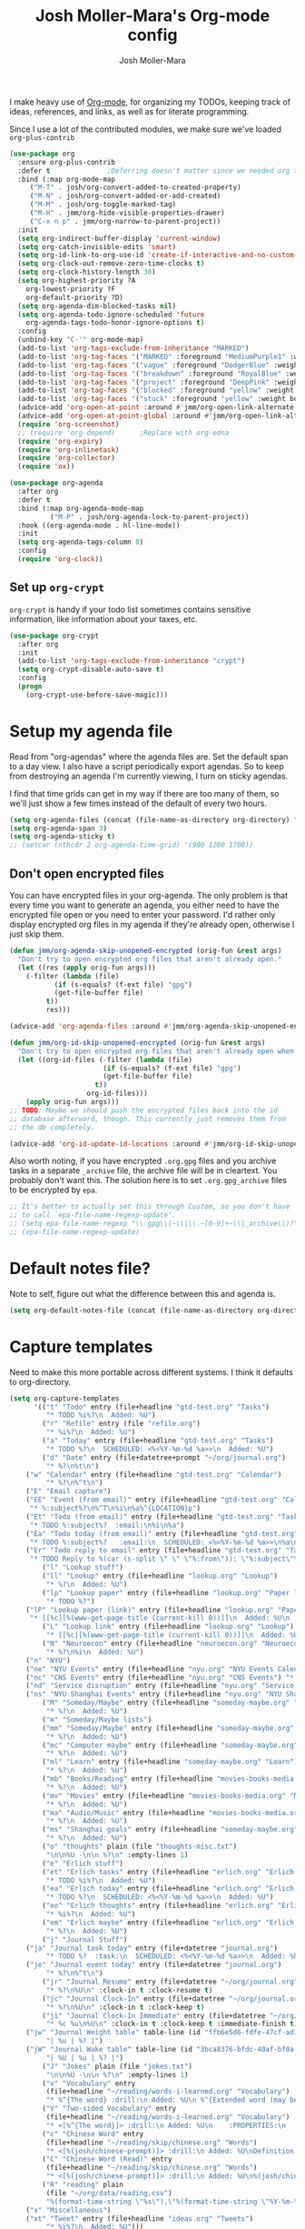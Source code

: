 #+TITLE: Josh Moller-Mara's Org-mode config
#+AUTHOR: Josh Moller-Mara
#+OPTIONS: toc:2 h:4

I make heavy use of [[http://orgmode.org/][Org-mode]], for organizing my TODOs, keeping track
of ideas, references, and links, as well as for literate programming.

Since I use a lot of the contributed modules, we make sure we've
loaded ~org-plus-contrib~

#+BEGIN_SRC emacs-lisp
(use-package org
  :ensure org-plus-contrib
  :defer t				;Deferring doesn't matter since we needed org to tangle a file
  :bind (:map org-mode-map
	 ("M-T" . josh/org-convert-added-to-created-property)
	 ("M-N" . josh/org-convert-added-or-add-created)
	 ("M-M" . josh/org-toggle-marked-tag)
	 ("M-H" . jmm/org-hide-visible-properties-drawer)
	 ("C-x n p" . jmm/org-narrow-to-parent-project))
  :init
  (setq org-indirect-buffer-display 'current-window)
  (setq org-catch-invisible-edits 'smart)
  (setq org-id-link-to-org-use-id 'create-if-interactive-and-no-custom-id)
  (setq org-clock-out-remove-zero-time-clocks t)
  (setq org-clock-history-length 30)
  (setq org-highest-priority ?A
	org-lowest-priority ?F
	org-default-priority ?D)
  (setq org-agenda-dim-blocked-tasks nil)
  (setq org-agenda-todo-ignore-scheduled 'future
	org-agenda-tags-todo-honor-ignore-options t)
  :config
  (unbind-key "C-'" org-mode-map)
  (add-to-list 'org-tags-exclude-from-inheritance "MARKED")
  (add-to-list 'org-tag-faces '("MARKED" :foreground "MediumPurple1" :weight bold))
  (add-to-list 'org-tag-faces '("vague" :foreground "DodgerBlue" :weight bold))
  (add-to-list 'org-tag-faces '("breakdown" :foreground "RoyalBlue" :weight bold))
  (add-to-list 'org-tag-faces '("project" :foreground "DeepPink" :weight bold))
  (add-to-list 'org-tag-faces '("blocked" :foreground "yellow" :weight bold))
  (add-to-list 'org-tag-faces '("stuck" :foreground "yellow" :weight bold))
  (advice-add 'org-open-at-point :around #'jmm/org-open-link-alternate-browser)
  (advice-add 'org-open-at-point-global :around #'jmm/org-open-link-alternate-browser)
  (require 'org-screenshot)
  ;; (require 'org-depend) 		;Replace with org-edna
  (require 'org-expiry)
  (require 'org-inlinetask)
  (require 'org-collector)
  (require 'ox))

(use-package org-agenda
  :after org
  :defer t
  :bind (:map org-agenda-mode-map
	      ("M-P" . josh/org-agenda-lock-to-parent-project))
  :hook ((org-agenda-mode . hl-line-mode))
  :init
  (setq org-agenda-tags-column 0)
  :config
  (require 'org-clock))
#+END_SRC
** Set up ~org-crypt~

   ~org-crypt~ is handy if your todo list sometimes contains sensitive
   information, like information about your taxes, etc.

#+BEGIN_SRC emacs-lisp
(use-package org-crypt
  :after org
  :init
  (add-to-list 'org-tags-exclude-from-inheritance "crypt")
  (setq org-crypt-disable-auto-save t)
  :config
  (progn
    (org-crypt-use-before-save-magic)))
#+END_SRC
* Setup my agenda file
   Read from "org-agendas" where the agenda files are.
   Set the default span to a day view.
   I also have a script periodically export agendas. So to keep from
   destroying an agenda I'm currently viewing, I turn on sticky agendas.

   I find that time grids can get in my way if there are too many of
   them, so we'll just show a few times instead of the default of every two hours.
#+begin_src emacs-lisp
(setq org-agenda-files (concat (file-name-as-directory org-directory) "org-agendas.txt"))
(setq org-agenda-span 3)
(setq org-agenda-sticky t)
;; (setcar (nthcdr 2 org-agenda-time-grid) '(900 1200 1700))
#+end_src
** Don't open encrypted files

   You can have encrypted files in your org-agenda. The only problem
   is that every time you want to generate an agenda, you either need
   to have the encrypted file open or you need to enter your
   password. I'd rather only display encrypted org files in my agenda
   if they're already open, otherwise I just skip them.

#+BEGIN_SRC emacs-lisp
(defun jmm/org-agenda-skip-unopened-encrypted (orig-fun &rest args)
  "Don't try to open encrypted org files that aren't already open."
  (let ((res (apply orig-fun args)))
    (-filter (lambda (file)
	       (if (s-equals? (f-ext file) "gpg")
		   (get-file-buffer file)
		 t))
	     res)))

(advice-add 'org-agenda-files :around #'jmm/org-agenda-skip-unopened-encrypted)

(defun jmm/org-id-skip-unopened-encrypted (orig-fun &rest args)
  "Don't try to open encrypted org files that aren't already open when updating the org-id database."
  (let ((org-id-files (-filter (lambda (file)
				       (if (s-equals? (f-ext file) "gpg")
					   (get-file-buffer file)
					 t))
			       org-id-files)))
    (apply orig-fun args)))
;; TODO: Maybe we should push the encrypted files back into the id
;; database afterward, though. This currently just removes them from
;; the db completely.

(advice-add 'org-id-update-id-locations :around #'jmm/org-id-skip-unopened-encrypted)
#+END_SRC

Also worth noting, if you have encrypted ~.org.gpg~ files and you
archive tasks in a separate ~_archive~ file, the archive file will be
in cleartext. You probably don't want this. The solution here is to
set ~.org.gpg_archive~ files to be encrypted by ~epa~.

#+BEGIN_SRC emacs-lisp
;; It's better to actually set this through Custom, so you don't have
;; to call `epa-file-name-regexp-update'.
;; (setq epa-file-name-regexp "\\.gpg\\(~\\|\\.~[0-9]+~\\|_archive\\)?\\'")
;; (epa-file-name-regexp-update)
#+END_SRC


* Default notes file?
   Note to self, figure out what the difference between this and agenda is.

#+begin_src emacs-lisp
  (setq org-default-notes-file (concat (file-name-as-directory org-directory) "gtd-test.org"))
#+end_src
* Capture templates
   Need to make this more portable across different systems. I think it defaults to org-directory.
#+begin_src emacs-lisp
(setq org-capture-templates
      '(("t" "Todo" entry (file+headline "gtd-test.org" "Tasks")
         "* TODO %i%?\n  Added: %U")
        ("r" "Refile" entry (file "refile.org")
         "* %i%?\n  Added: %U")
        ("a" "Today" entry (file+headline "gtd-test.org" "Tasks")
         "* TODO %?\n  SCHEDULED: <%<%Y-%m-%d %a>>\n  Added: %U")
        ("d" "Date" entry (file+datetree+prompt "~/org/journal.org")
         "* %?\n%t\n")
	("w" "Calendar" entry (file+headline "gtd-test.org" "Calendar")
         "* %?\n%^t\n")
	("E" "Email capture")
	("EE" "Event (from email)" entry (file+headline "gtd-test.org" "Calendar")
	 "* %:subject%?\n%^T\n%i\n%a%^{LOCATION}p")
	("Et" "Todo (from email)" entry (file+headline "gtd-test.org" "Tasks")
	 "* TODO %:subject%?  :email:\n%i\n%a")
	("Ea" "Todo today (from email)" entry (file+headline "gtd-test.org" "Tasks")
	 "* TODO %:subject%?   :email:\n  SCHEDULED: <%<%Y-%m-%d %a>>\n%a\n%i")
	("Er" "Todo reply to email" entry (file+headline "gtd-test.org" "Tasks")
	 "* TODO Reply to %(car (s-split \" \" \"%:from\")): \"%:subject\"%?   :email:\n%a\n%i")
        ("l" "Lookup stuff")
        ("ll" "Lookup" entry (file+headline "lookup.org" "Lookup")
         "* %?\n  Added: %U")
        ("lp" "Lookup paper" entry (file+headline "lookup.org" "Paper lookup")
         "* TODO %?")
	("lP" "Lookup paper (link)" entry (file+headline "lookup.org" "Paper lookup")
	 "* [[%c][%(www-get-page-title (current-kill 0))]]\n  Added: %U\n  - %c")
        ("L" "Lookup link" entry (file+headline "lookup.org" "Lookup")
         "* [[%c][%(www-get-page-title (current-kill 0))]]\n  Added: %U\n  - %c")
        ("N" "Neuroecon" entry (file+headline "neuroecon.org" "Neuroecon")
         "* %?\n%i\n  Added: %U")
	("n" "NYU")
	("ne" "NYU Events" entry (file+headline "nyu.org" "NYU Events Calendar") "* %?\n%^t\n")
	("nc" "CNS Events" entry (file+headline "nyu.org" "CNS Events") "* %?\n%^t\n")
	("nd" "Service disruption" entry (file+headline "nyu.org" "Service disruption") "* %?\n%^t\n")
	("ns" "NYU Shanghai Events" entry (file+headline "nyu.org" "NYU Shanghai Calendar") "* %?\n%^t\n")
        ("M" "Someday/Maybe" entry (file+headline "someday-maybe.org" "Someday/Maybe")
         "* %?\n  Added: %U")
        ("m" "Someday/Maybe lists")
        ("mm" "Someday/Maybe" entry (file+headline "someday-maybe.org" "Someday/Maybe")
         "* %?\n  Added: %U")
        ("mc" "Computer maybe" entry (file+headline "someday-maybe.org" "Computer Maybe")
         "* %?\n  Added: %U")
        ("ml" "Learn" entry (file+headline "someday-maybe.org" "Learn")
         "* %?\n  Added: %U")
        ("mb" "Books/Reading" entry (file+headline "movies-books-media.org" "Books/Reading")
         "* %?\n  Added: %U")
        ("mv" "Movies" entry (file+headline "movies-books-media.org" "Movies")
         "* %?\n  Added: %U")
        ("ma" "Audio/Music" entry (file+headline "movies-books-media.org" "Music/Audio")
         "* %?\n  Added: %U")
        ("ms" "Shanghai goals" entry (file+headline "someday-maybe.org" "Shanghai Goals")
         "* %?\n  Added: %U")
        ("o" "thoughts" plain (file "thoughts-misc.txt")
         "\n\n%U -\n\n %?\n" :empty-lines 1)
        ("e" "Erlich stuff")
        ("et" "Erlich tasks" entry (file+headline "erlich.org" "Erlich tasks")
         "* TODO %i%?\n  Added: %U")
        ("ea" "Erlich today" entry (file+headline "erlich.org" "Erlich tasks")
         "* TODO %?\n  SCHEDULED: <%<%Y-%m-%d %a>>\n  Added: %U")
        ("eo" "Erlich thoughts" entry (file+headline "erlich.org" "Erlich thoughts")
         "* %i%?\n  Added: %U")
        ("em" "Erlich maybe" entry (file+headline "erlich.org" "Erlich maybe")
         "* %?\n  Added: %U")
        ("j" "Journal Stuff")
	("ja" "Journal task today" entry (file+datetree "journal.org")
         "* TODO %?  :task:\n  SCHEDULED: <%<%Y-%m-%d %a>>\n  Added: %U")
	("je" "Journal event today" entry (file+datetree "journal.org")
         "* %?\n%^t\n")
        ("jr" "Journal Resume" entry (file+datetree "~/org/journal.org")
         "* %?\n%U\n" :clock-in t :clock-resume t)
        ("jc" "Journal Clock-In" entry (file+datetree "~/org/journal.org")
         "* %?\n%U\n" :clock-in t :clock-keep t)
        ("ji" "Journal Clock-In Immediate" entry (file+datetree "~/org/journal.org")
         "* %c %u\n%U\n" :clock-in t :clock-keep t :immediate-finish t)
	("jw" "Journal Weight table" table-line (id "ffb6e5d6-fdfe-47cf-ad1c-a6e4ea7900dc")
         "| %u | %? |")
	("jW" "Journal Wake table" table-line (id "3bca8376-bfdc-40af-bf0a-c130fd677c33")
         "| %U | %u | %? |")
        ("J" "Jokes" plain (file "jokes.txt")
         "\n\n%U -\n\n %?\n" :empty-lines 1)
        ("v" "Vocabulary" entry
         (file+headline "~/reading/words-i-learned.org" "Vocabulary")
         "* %^{The word} :drill:\n Added: %U\n %^{Extended word (may be empty)|%\\1}\n** Answer \n%^{The definition}")
        ("V" "Two-sided Vocabulary" entry
         (file+headline "~/reading/words-i-learned.org" "Vocabulary")
         "* <[%^{The word}]> :drill:\n Added: %U\n    :PROPERTIES:\n    :DRILL_CARD_TYPE: twosided\n    :END:\n** Word\n%^{Extended word (may be empty)|%\\1}\n** Definition\n%^{Definition}\n** Examples\n%^{Examples}\n")
        ("c" "Chinese Word" entry
         (file+headline "~/reading/skip/chinese.org" "Words")
         "* <[%(josh/chinese-prompt)]> :drill:\n Added: %U\nDefinition:\n%(josh/chinese-get-definition (josh/chinese-dict-find josh/chinese-word))\n** Characters\n%(josh/chinese-get-word josh/chinese-word-dict)\n** Pronunciation\n%(josh/chinese-get-pronunciation josh/chinese-word-dict)\n** Cangjie\n%(josh/chinese-cangjie-codes josh/chinese-words)\n")
        ("C" "Chinese Word (Read)" entry
         (file+headline "~/reading/skip/chinese.org" "Words")
         "* <[%(josh/chinese-prompt)]> :drill:\n Added: %U\n%(josh/chinese-get-word (josh/chinese-dict-find josh/chinese-word))\n** Pronunciation\n%(josh/chinese-get-pronunciation josh/chinese-word-dict)\n** Cangjie\n%(josh/chinese-cangjie-codes josh/chinese-words)\n** Definition\n%(josh/chinese-get-definition josh/chinese-word-dict)\n")
        ("R" "reading" plain
         (file "~/org/data/reading.csv")
         "%(format-time-string \"%s\"),\"%(format-time-string \"%Y-%m-%d\")\",\"%(josh/prompt-book)\",%^{Start},%^{End}")
	("x" "Miscellaneous")
	("xt" "Tweet" entry (file+headline "ideas.org" "Tweets")
         "* %i%?\n  Added: %U")))
#+end_src
   Fix a bug causing org-capture to mess up line numbers. This can
   make loading things with long lines slow, though.
#+begin_src emacs-lisp
  (setq-default cache-long-scans nil)
  (setq org-element-use-cache nil)
#+end_src

   A a function to make testing capture templates easier.
#+BEGIN_SRC emacs-lisp
(defun jmm/add-to-org-capture (template)
  "Add a template, or a list of templates, to `org-capture-templates'.
When template doesn't have a cdr, delete it."
  (if (listp (car template))		;We're dealing with a list of templates
      (-map 'jmm/add-to-org-capture template)
    (let* ((key (car template))
	   (parentkey (when (> (length key) 1) (substring key 0 -1))))
      (-if-let (template-index (--find-index (equal (car it) key) org-capture-templates)) ;It already exists in templates, just replace
	  (setq org-capture-templates (if (cdr template)
					  (-replace-at template-index template org-capture-templates)
					(-remove-at template-index org-capture-templates)))
	(when (and parentkey (not (--find-index (equal (car it) parentkey) org-capture-templates)))
	  (jmm/add-to-org-capture (list parentkey (format "Dummy entry for %s" parentkey))))
	(setq org-capture-templates
	      (-insert-at (-if-let (parent-index (and parentkey (--find-index (equal (car it) parentkey) org-capture-templates)))
			      (1+ parent-index)
			    0)
			  template org-capture-templates))))))
#+END_SRC
** Get the title of a URL
    Used for a capture template. I want my links to also have a sort of description
#+BEGIN_SRC emacs-lisp
(defun html-entities-to-unicode (string)
  "Convert html entities. Modified from konr's answer on https://stackoverflow.com/a/8483409"
  (let* ((plist '(Aacute "Á" aacute "á" Acirc "Â" acirc "â" acute "´" AElig "Æ" aelig "æ" Agrave "À" agrave "à" alefsym "ℵ" Alpha "Α" alpha "α" amp "&" and "∧" ang "∠" apos "'" aring "å" Aring "Å" asymp "≈" atilde "ã" Atilde "Ã" auml "ä" Auml "Ä" bdquo "„" Beta "Β" beta "β" brvbar "¦" bull "•" cap "∩" ccedil "ç" Ccedil "Ç" cedil "¸" cent "¢" Chi "Χ" chi "χ" circ "ˆ" clubs "♣" cong "≅" copy "©" crarr "↵" cup "∪" curren "¤" Dagger "‡" dagger "†" darr "↓" dArr "⇓" deg "°" Delta "Δ" delta "δ" diams "♦" divide "÷" eacute "é" Eacute "É" ecirc "ê" Ecirc "Ê" egrave "è" Egrave "È" empty "∅" emsp " " ensp " " Epsilon "Ε" epsilon "ε" equiv "≡" Eta "Η" eta "η" eth "ð" ETH "Ð" euml "ë" Euml "Ë" euro "€" exist "∃" fnof "ƒ" forall "∀" frac12 "½" frac14 "¼" frac34 "¾" frasl "⁄" Gamma "Γ" gamma "γ" ge "≥" gt ">" harr "↔" hArr "⇔" hearts "♥" hellip "…" iacute "í" Iacute "Í" icirc "î" Icirc "Î" iexcl "¡" igrave "ì" Igrave "Ì" image "ℑ" infin "∞" int "∫" Iota "Ι" iota "ι" iquest "¿" isin "∈" iuml "ï" Iuml "Ï" Kappa "Κ" kappa "κ" Lambda "Λ" lambda "λ" lang "〈" laquo "«" larr "←" lArr "⇐" lceil "⌈" ldquo "“" le "≤" lfloor "⌊" lowast "∗" loz "◊" lrm "" lsaquo "‹" lsquo "‘" lt "<" macr "¯" mdash "—" micro "µ" middot "·" minus "−" Mu "Μ" mu "μ" nabla "∇" nbsp "" ndash "–" ne "≠" ni "∋" not "¬" notin "∉" nsub "⊄" ntilde "ñ" Ntilde "Ñ" Nu "Ν" nu "ν" oacute "ó" Oacute "Ó" ocirc "ô" Ocirc "Ô" OElig "Œ" oelig "œ" ograve "ò" Ograve "Ò" oline "‾" omega "ω" Omega "Ω" Omicron "Ο" omicron "ο" oplus "⊕" or "∨" ordf "ª" ordm "º" oslash "ø" Oslash "Ø" otilde "õ" Otilde "Õ" otimes "⊗" ouml "ö" Ouml "Ö" para "¶" part "∂" permil "‰" perp "⊥" Phi "Φ" phi "φ" Pi "Π" pi "π" piv "ϖ" plusmn "±" pound "£" Prime "″" prime "′" prod "∏" prop "∝" Psi "Ψ" psi "ψ" quot "\"" radic "√" rang "〉" raquo "»" rarr "→" rArr "⇒" rceil "⌉" rdquo "”" real "ℜ" reg "®" rfloor "⌋" Rho "Ρ" rho "ρ" rlm "" rsaquo "›" rsquo "’" sbquo "‚" scaron "š" Scaron "Š" sdot "⋅" sect "§" shy "" Sigma "Σ" sigma "σ" sigmaf "ς" sim "∼" spades "♠" sub "⊂" sube "⊆" sum "∑" sup "⊃" sup1 "¹" sup2 "²" sup3 "³" supe "⊇" szlig "ß" Tau "Τ" tau "τ" there4 "∴" Theta "Θ" theta "θ" thetasym "ϑ" thinsp " " thorn "þ" THORN "Þ" tilde "˜" times "×" trade "™" uacute "ú" Uacute "Ú" uarr "↑" uArr "⇑" ucirc "û" Ucirc "Û" ugrave "ù" Ugrave "Ù" uml "¨" upsih "ϒ" Upsilon "Υ" upsilon "υ" uuml "ü" Uuml "Ü" weierp "℘" Xi "Ξ" xi "ξ" yacute "ý" Yacute "Ý" yen "¥" yuml "ÿ" Yuml "Ÿ" Zeta "Ζ" zeta "ζ" zwj "" zwnj ""))
	 (get-numeric-function (lambda (s)
				 (char-to-string (string-to-number (cadr (s-match "&#\\([0-9]+\\);" s))))))
         (get-function (lambda (s) (or (plist-get plist (intern (substring s 1 -1))) s))))
    (--> string
	 (replace-regexp-in-string "&#\\([0-9]+\\);" get-numeric-function it)
	 (replace-regexp-in-string "&[^; ]*;" get-function it))))

(defun www-get-page-title (url)
  "Modified from https://lists.gnu.org/archive/html/help-gnu-emacs/2010-07/msg00291.html"
  (html-entities-to-unicode
   (let ((title))
    (with-current-buffer (url-retrieve-synchronously url)
      (let* ((title (progn (goto-char (point-min))
			   (when (re-search-forward "<title>\\([^<]*\\)</title>" nil t 1)
			     (match-string 1))))
	     (coding (progn (goto-char (point-min))
			    (when (re-search-forward "charset=\"?\\([-0-9a-zA-Z]*\\)\"?" nil t 1)
			      (match-string 1)))))
	(if (and coding (not (string= "" coding)))
	    (decode-coding-string title (intern (downcase coding)))
	  title))))))
#+END_SRC
* Org agenda listings
#+begin_src emacs-lisp
(setq org-agenda-custom-commands
      (quote
       (("w" todo "WAITING")
        ("W" todo-tree "WAITING")
        ("b" "Things to do if bored"
         tags "IFBORED"
         ((org-agenda-skip-function '(org-agenda-skip-entry-if 'todo 'done)))
         ("~/org/blockreddit/ifbored.html"))
	("o" "Old done tasks" todo "DONE|CANCELLED"
	 ((org-agenda-skip-function (lambda () (josh/org-skip-old 14)))
	  (org-agenda-overriding-header "Old DONE tasks: ")))
        ("D" "Daily Action List"
         ((agenda "" ((org-agenda-ndays 1)
                      (org-agenda-sorting-strategy
                       (quote ((agenda time-up priority-down tag-up) )))
                      (org-deadline-warning-days 0)))))
	;; Agenda of tasks that are labeled "TODO" but don't have any schedule or deadline.
	("u" "Unscheduled" todo "TODO"
	 ((org-agenda-skip-function (lambda () (or (zin/org-agenda-skip-tag "task" t)
						   (org-agenda-skip-entry-if 'scheduled 'deadline))))
	  (org-agenda-overriding-header "Unscheduled tasks: ")))
        ("U" "Unscheduled NoDeadline" alltodo ""
         ((org-agenda-skip-function
           '(org-agenda-skip-entry-if 'scheduled 'deadline)))))))
#+end_src

An agenda which shows which papers I should read.
#+BEGIN_SRC emacs-lisp
;; Note: josh/plist-get is defined elsewhere in this file
(defun jmm/org-get-raw-scheduled ()
  "Raw scheduled date for element at point."
  (concat				;If it's nil, don't display anything
   (josh/plist-get (org-element-at-point) 'headline :scheduled 'timestamp :raw-value)))

(defun jmm/org-get-raw-created ()
  "Raw created date for element at point."
  (concat				;If it's nil, don't display anything
   (org-entry-get (point) org-expiry-created-property-name)))

(defun jmm/org-get-created-set-property (agendastr)
  "Takes in a line AGENDASTR.
   If it has \"created-time\" set, return it.
   Otherwise looks for the `org-expiry-created-property-name' and sets \"created-time\""
  (let* ((has-ct-prop (plist-member (text-properties-at 0 agendastr) 'created-time))
	 (createdtime (cadr has-ct-prop)))
    (if has-ct-prop
	createdtime
      (let* ((createdprop (org-entry-get (get-text-property 0 'org-hd-marker agendastr) org-expiry-created-property-name))
	     (createts (if createdprop (org-time-string-to-absolute createdprop))))
	(org-add-props agendastr nil
	  'created-time createts)
	createts))))

(defun jmm/org-agenda-sort-created-time (a b)
  "To be set as `org-agenda-cmp-user-defined'.
   Very similar to `org-cmp-ts'"
  (let* ((def (if org-sort-agenda-notime-is-late most-positive-fixnum -1))
	 (ta (or (jmm/org-get-created-set-property a) def))
	 (tb (or (jmm/org-get-created-set-property b) def)))
    (cond ((< ta tb) -1)
	  ((< tb ta) +1))))

;; Any use of org-add-agenda-custom-command requires org-agenda
;; It's simple enough that I could change it to a call to "add-to-list"
;; Oh well
(require 'org-agenda)
(org-add-agenda-custom-command
 '("j" "Journal articles"
   ((tags-todo "+paper"
	      ((org-agenda-overriding-header "Scheduled articles")
	       (org-agenda-skip-function '(lambda () (or (org-agenda-skip-entry-if 'todo 'done) (org-agenda-skip-entry-if 'notscheduled))))
	       (org-agenda-prefix-format " %i %-5:c %-17(jmm/org-get-raw-scheduled) ")
	       (org-agenda-sorting-strategy '(scheduled-up))))
    (tags-todo "+paper"
	      ((org-agenda-overriding-header "Unscheduled articles")
	       (org-agenda-skip-function '(org-agenda-skip-entry-if 'scheduled 'todo 'done))
	       (org-agenda-prefix-format " %i %-5:c %-22(jmm/org-get-raw-created) ")
	       (org-agenda-cmp-user-defined 'jmm/org-agenda-sort-created-time)
	       (org-sort-agenda-notime-is-late nil)
	       (org-agenda-sorting-strategy '(priority-down user-defined-down))))
    )
   ((org-agenda-hide-tags-regexp "paper"))))
#+END_SRC

A projects-related agenda. View next tasks, waiting, and stuck projects.
#+BEGIN_SRC emacs-lisp
(org-add-agenda-custom-command
 '("P" "Projects and Next Tasks"
   ((tags-todo "-CANCELLED/!NEXT"
               ((org-agenda-overriding-header "Next tasks")
                (org-agenda-skip-function 'bh/skip-projects-and-habits-and-single-tasks)))
    (tags-todo "-CANCELLED+WAITING|HOLD/!"
               ((org-agenda-overriding-header "Waiting tasks")
                (org-agenda-skip-function 'bh/skip-non-tasks)))
    (tags-todo "-CANCELLED/!"
               ((org-agenda-overriding-header "Stuck Projects")
                (org-agenda-skip-function 'bh/skip-non-stuck-projects))))))
#+END_SRC

Same thing as above, but also include the next three days agenda.
#+BEGIN_SRC emacs-lisp
(defvar jmm/agenda-two-span
  '(agenda "" ((org-agenda-prefix-format " %i %-12:c%?-12t% s%(josh/org-show-effort-and-clocked) ")
                (org-agenda-skip-scheduled-if-done t)
                (org-agenda-span 2)))
  "An agenda for the next couple days that shows effort and clocked time.")

(defvar jmm/agenda-unscheduled-next
  '(tags-todo "-CANCELLED-HOLD/!NEXT"
          ((org-agenda-overriding-header "Unscheduled next tasks")
           (org-agenda-prefix-format " %i %-12:c%?-12t% s%(josh/org-format-next-time) ")
	   (org-agenda-cmp-user-defined 'jmm/org-agenda-sort-next-time)
    	   (org-sort-agenda-notime-is-late nil)
    	   (org-agenda-sorting-strategy '(priority-down user-defined-down))
           (org-agenda-skip-function
            (lambda () (or (org-agenda-skip-entry-if 'scheduled 'deadline)
                           (bh/skip-projects-and-habits-and-single-tasks))))))
  "An agenda that shows unscheduled NEXT tasks.")

(defvar jmm/agenda-unscheduled-waiting
  '(tags-todo "-CANCELLED+WAITING/!"
              ((org-agenda-overriding-header "Unscheduled waiting tasks")
               (org-agenda-skip-function
                (lambda () (org-agenda-skip-entry-if 'scheduled 'deadline)))
               (org-agenda-prefix-format " %i %-12:c%?-12t% s%(josh/org-format-waiting-time) ")))
  "An agenda that shows waiting tasks, and how long they've been waiting for.")

(defvar jmm/agenda-unscheduled-events
  '(tags-todo "+event/!"
              ((org-agenda-overriding-header "Unscheduled waiting tasks")
               (org-agenda-skip-function
                (lambda () (org-agenda-skip-entry-if 'scheduled 'deadline)))))
  "An agenda that shows events that are weirdly not scheduled.")

(defvar jmm/agenda-non-stuck-projects
  '(tags-todo "-CANCELLED/!"
              ((org-agenda-overriding-header "\"Non stuck\" Projects")
               (org-agenda-skip-function 'bh/skip-non-projects)
	       (org-agenda-prefix-format " %i %-12:c%?-12t% s%(josh/org-format-max-clock-time) "))))

(defvar jmm/agenda-stuck-projects
  '(tags-todo "-CANCELLED-HOLD/!"
               ((org-agenda-overriding-header "Stuck Projects")
                (org-agenda-skip-function 'bh/skip-non-stuck-projects)
                (org-agenda-prefix-format " %i %-12:c%?-12t% s%(josh/org-format-max-clock-time) ")))
  "An agenda that shows stuck projects")

(defvar jmm/agenda-refile-stuff
  '(tags "REFILE"
          ((org-agenda-hide-tags-regexp "REFILE")
	   (org-agenda-overriding-header "Refile:")))
  "Agenda that shows things to refile.")

(defvar jmm/agenda-unscheduled-tasks
  '(todo "TODO"
         ((org-agenda-skip-function (lambda () (or (zin/org-agenda-skip-tag "task" t)
                                                   ;; (bh/skip-projects-and-habits)
                                                   (josh/skip-project-to-next-heading)
                                                   (org-agenda-skip-entry-if 'scheduled 'deadline))))
          (org-agenda-overriding-header "Unscheduled tasks: ")
	  (org-agenda-cmp-user-defined 'jmm/org-agenda-sort-created-time)
	  (org-sort-agenda-notime-is-late nil)
	  (org-agenda-sorting-strategy '(priority-down user-defined-down))
          (org-agenda-prefix-format " %i %-12:c%?-12t% s%(josh/org-format-age-from-added) ")))
  "An agenda that shows unscheduled tasks and how old they are.")

(org-add-agenda-custom-command
 `("  " "Default agenda"
   (,jmm/agenda-two-span
    ,jmm/agenda-unscheduled-next
    ,jmm/agenda-unscheduled-waiting
    ,jmm/agenda-stuck-projects
    ,jmm/agenda-refile-stuff
    ,jmm/agenda-unscheduled-tasks)))

(org-add-agenda-custom-command `(" d" "Scheduled agenda" (,jmm/agenda-two-span)))
(org-add-agenda-custom-command `(" u" "Unscheduled things" (,jmm/agenda-unscheduled-next ,jmm/agenda-unscheduled-waiting ,jmm/agenda-unscheduled-events ,jmm/agenda-unscheduled-tasks)))
(org-add-agenda-custom-command `(" s" "Stuck projects" (,jmm/agenda-stuck-projects ,jmm/agenda-unscheduled-waiting)))
(org-add-agenda-custom-command `(" p" "Projects" (,jmm/agenda-non-stuck-projects ,jmm/agenda-stuck-projects)))
(org-add-agenda-custom-command `(" r" "Refile things" (,jmm/agenda-refile-stuff)))

(defun jmm/org-default-agenda ()
  "Display my default org agenda"
  (interactive)
  (org-agenda nil " d"))
#+END_SRC

Other agendas. Like movies to see, things I need to buy, and so on.
#+BEGIN_SRC emacs-lisp
(org-add-agenda-custom-command
   '("1" "Shopping" tags "+SHOPPING-TODO=\"DONE\"-TODO=\"CANCELLED\""
     ((org-agenda-hide-tags-regexp "SHOPPING")
      (org-agenda-overriding-header "Shopping stuff: "))))

(org-add-agenda-custom-command
   '("v" "Movies" tags-todo "+movie"
     ((org-agenda-hide-tags-regexp "movie")
      (org-agenda-overriding-header "Movies to see: "))))
#+END_SRC

An agenda for unscheduled tasks where we've set a deadline, but never scheduled it.
Show earlier due entries first.

#+BEGIN_SRC emacs-lisp
(defun josh/plist-get (plist prop &rest rest-props)
  "Recursively apply `plist-get' to plist"
  (let ((got (plist-get plist prop)))
    (if (and got rest-props)
	(apply 'josh/plist-get got rest-props)
      got)))

(defun josh/org-get-raw-deadline ()
  "Raw raw deadline for element at point."
  (josh/plist-get (org-element-at-point) 'headline :deadline 'timestamp :raw-value))

(add-to-list 'org-agenda-custom-commands
   '("u" "Unscheduled Deadline" alltodo ""
     ((org-agenda-overriding-header "Unscheduled TODOs with deadlines")
      (org-agenda-prefix-format " %i %-12:c%?-12t% s%-22(josh/org-get-raw-deadline) ")
      (org-agenda-sorting-strategy '(deadline-up))
      (org-agenda-skip-function
       '(or (org-agenda-skip-entry-if 'scheduled 'notdeadline)
	    (and (bh/is-project-p) (bh/skip-non-stuck-projects)))))))
#+END_SRC

A basic agenda for goals.
In the future I should make this more nuanced.
- Which goals have I started?
- Which goals are deferred?
- What are the different categories of goals, and in what time range
  do I plan to have them done?
  - Do they have deadlines, or are they just lofty ideas?
- Some of these can have ~org-agenda-overriding-columns-format~ set to view it automatically
- Sort by deadlines or importance?

#+BEGIN_SRC emacs-lisp
;; TODO: Eventually just make this more like Sacha Chua's evil plans
(org-add-agenda-custom-command
   `("g" "Goals"
     ((tags "goal"
	    ((org-agenda-overriding-header "Goals")
	     (org-agenda-skip-function '(org-agenda-skip-entry-if 'todo 'done))))
      (tags "lifegoal"
	    ((org-agenda-overriding-header "Life Goals")
	     )))
     ((org-agenda-overriding-columns-format "%50ITEM(Goal) %5Effort(Time){:} %6CLOCKSUM{Total}")
      (org-agenda-skip-function '(org-agenda-skip-entry-if 'todo 'done))
      ;; (org-agenda-view-columns-initially t)
      (org-agenda-hide-tags-regexp ,(rx (or "lifegoal" "goal"))))))
#+END_SRC
** Sorting timestamps in the agenda

   I'd like to sort my ~NEXT~ actions by their age. This lets me know
   which ~NEXT~ actions have been sitting around and not getting done,
   which is a sign that the action needs to be either better specified
   or further broken down.

   Sorting in the agenda is pretty slow. Here are some macros and
   functions that try to use memoization to speed up sorting.

#+BEGIN_SRC emacs-lisp
(defmacro jmm/org-agenda-memoize (funcname key ifnotmemoized)
  "Make a function that memoizes some stuff in org-agenda properties. Use symbol KEY as the text property"
  (let ((hasprop (gensym))
	(newval (gensym)))
    `(defun ,funcname (agendastr)
       (let* ((,hasprop (plist-member (text-properties-at 0 agendastr) ,key)))
	 (if ,hasprop
	     (cadr ,hasprop)		;get the actual value
	   (let* ((,newval (,ifnotmemoized (get-text-property 0 'org-hd-marker agendastr))))
	     (org-add-props agendastr nil
	       ,key ,newval)
	     ,newval))))))

;; FIXME. Needs to be some other number when neither defined
(jmm/org-agenda-memoize
 jmm/org-agenda-get-next-time 'nexttime
 (lambda (orgmarker)
   (with-current-buffer (marker-buffer orgmarker)
     (save-excursion
       (goto-char (marker-position orgmarker))
       (max (josh/absolute-time-or-0 (josh/org-get-next-time))
	    (josh/absolute-time-or-0 (josh/org-get-added-time)))))))

(defun jmm/org-agenda-sort-next-time (a b)
  "To be set as `org-agenda-cmp-user-defined'.
   Very similar to `org-cmp-ts'"
  (let* ((def (if org-sort-agenda-notime-is-late most-positive-fixnum -1))
	 (ta (or (jmm/org-agenda-get-next-time a) def))
	 (tb (or (jmm/org-agenda-get-next-time b) def)))
    (cond ((< ta tb) -1)
	  ((< tb ta) +1))))
#+END_SRC
** Setting a restriction lock to a parent project
   Sometimes I want to narrow my org agenda view to just look at one project.
   Setting a restriction lock for the project does this, and also makes agenda generation much faster.
   This function finds the parent project of a task and sets a restriction lock to the project.
#+BEGIN_SRC emacs-lisp
(defun jmm/org-goto-parent-project ()
  "Go to parent project using `bh/is-project-p' and `bh/is-subproject-p'."
  (save-restriction
    (widen)
    (let ((start (point))
	  (found))
      (while (progn (and (not found)
			 (or (and (bh/is-project-p)
				  (not (bh/is-subproject-p))
				  (setq found t))
			     (org-up-heading-safe)))))
      (unless found
	(goto-char start))
      found)))

(defun jmm/org-agenda-lock-to-parent-project ()
  "In the org mode agenda, lock the restriction to the current project."
  (interactive)
  (save-window-excursion
    (org-agenda-goto)
    (if (jmm/org-goto-parent-project)
	(org-agenda-set-restriction-lock)
      (user-error "No parent project found.")))
  (org-agenda-redo-all))
#+END_SRC

Also, here's a handy function like ~org-narrow-to-subtree~ but for narrowing to the current project.

#+BEGIN_SRC emacs-lisp
(defun jmm/org-narrow-to-parent-project ()
  "Like `org-narrow-to-subtree' but for the current project tree."
  (interactive)
  (save-excursion
    (if (jmm/org-goto-parent-project)
	(progn
	  (outline-show-all)
	  (org-narrow-to-subtree))
      (user-error "No parent project found."))))
#+END_SRC

* Org persistent tags
   Some tags that I might use a lot. (Or maybe I don't, but I just
   don't want to have the hotkeys for each of these tags repeatedly in
   each file.)
#+BEGIN_SRC emacs-lisp
(setq org-tag-persistent-alist '(("task" . ?t) ("drill" . ?d)
				 ("IGNORE" . ?I)
                                 ("breakdown" . ?b) ("IFBORED" . ?B)
				 ("CANCELLED" . ?C)
                                 ("WAITING" . ?w) ("home" . ?h)
                                 ("REWARD" . ?R) ("SHOPPING" . ?s)
                                 ("paper" . ?p) ("erlich" . ?e) ("@net" . ?n) ("nyu" . ?y)
				 ("project" . ?P)
				 ("event" . ?E)
                                 ("vague" . ?v) ("lookup" . ?l)
                                 ("CODING" . ?c)
                                 ("goal" . ?g)))

(add-to-list 'org-tags-exclude-from-inheritance "IGNORE")
#+END_SRC
* Define a stuck project
   Stuck projects are projects that don't have a next action or a TODO.
   Also, make sure the "PROJECT" tag isn't inherited.
#+begin_src emacs-lisp
(setq org-stuck-projects
           '("+PROJECT/-MAYBE-DONE" ("NEXT" "TODO") ("@SHOP")
             "\\<IGNORE\\>"))

(add-to-list 'org-tags-exclude-from-inheritance "PROJECT")
(add-to-list 'org-tags-exclude-from-inheritance "project")
(add-to-list 'org-tags-exclude-from-inheritance "stuck")
#+end_src
* If I didn't want it to interfere with windmove
#+begin_src emacs-lisp
  ;; (setq org-replace-disputed-keys t)
#+end_src

* Writing my current task to a file
   I have a conky script that displays my current task. That way, even
   when I'm not in Emacs, I can see what task I'm supposed to be
   working on, and how long I've been clocked into it.
#+begin_src emacs-lisp
  (setq josh/clock-current-task-file "~/.currenttask")

  (defun josh/org-clock-in-conky ()
    (interactive)
    "Creates a file `josh/clock-current-task-file' with the current task and the time started.
  To be used with a script in conky to display what I'm working on."
    (if org-clock-current-task
        (with-temp-file josh/clock-current-task-file
            (progn
              (insert org-clock-current-task)
              (newline)
              (insert (format-time-string "%s" org-clock-start-time))
              (newline)))))

  (defun josh/org-clock-out-conky ()
    (interactive)
    "When I clock out, remove `josh/clock-current-task-file'"
    (if (file-exists-p josh/clock-current-task-file)
            (delete-file josh/clock-current-task-file)))

  ;; (add-hook 'org-clock-in-hook 'josh/org-clock-in-conky)
  ;; (add-hook 'org-clock-out-hook 'josh/org-clock-out-conky)
#+end_src

   Here's another hook that works with my "ceftoolbar" in sawfish.

   The ceftoolbar is a Chromium embedded framework toolbar that
   displays CPU usage, network usage, as well as my current task

#+begin_src emacs-lisp
;; (defun josh/org-clock-2 ()
;;   (interactive)
;;   "When I clock in or out, call a script that updates the ceftoolbar"
;;   (start-process "LogTime"
;;                  (get-buffer-create " *josh-clock-buffer*")
;;                  "~/.sawfish/scripts/clock-in.sh"))

;; (defun josh/org-clock-in-conky2 ()
;;   (josh/org-clock-in-conky)
;;   (josh/org-clock-2))

;; (defun josh/org-clock-out-conky2 ()
;;   (josh/org-clock-out-conky)
;;   (josh/org-clock-2))

;; (add-hook 'org-clock-in-hook 'josh/org-clock-in-conky2)
;; (add-hook 'org-clock-out-hook 'josh/org-clock-out-conky2)

#+end_src

* Org-drill
Require org-drill.
Add random noise to the due dates of cards, so they're not always clumped together.
Also, change the default cloze delimiters, as the defaults weren't working well for me.
#+begin_src emacs-lisp
;; (add-to-list 'load-path "~/elisp/org-mode/contrib/lisp/")
(use-package org-drill
  :disabled 				;copy-list not defined for some reason?
  :after org
  :config (progn
	    (add-to-list 'org-modules 'org-drill)
	    (setq org-drill-add-random-noise-to-intervals-p t)
	    (setq org-drill-hint-separator "||")
	    (setq org-drill-left-cloze-delimiter "<[")
	    (setq org-drill-right-cloze-delimiter "]>")
	    (setq org-drill-learn-fraction 0.25)
	    (setq org-drill--lapse-very-overdue-entries-p t)))
#+end_src

** org-preview-latex-fragment
    The function "org-preview-latex-fragment" was deprecated a while
    back, but org-drill still depends on it. So here's a quick hack
    that will display the LaTeX in org-drill.
#+BEGIN_SRC emacs-lisp
(defun org-preview-latex-fragment ()
  (interactive)
  (org-remove-latex-fragment-image-overlays)
  (org-toggle-latex-fragment '(4)))
#+END_SRC

** Chinese word definition library
   Require the library that gets Chinese word definitions. I use this
   to make ~org-drill~ flashcards fairly quickly with a capture template.
#+BEGIN_SRC emacs-lisp
(require 'josh-chinese)
#+END_SRC
* Org-habit
#+begin_src emacs-lisp
(use-package org-habit
  :after org
  :defer t
  :config
  (add-to-list 'org-modules 'org-habit))
#+end_src

* Exporting
  Org-mode has a bunch of great tools for exporting into HTML, pdf,
  icalendar, and so forth.
** Twitter bootstrap HTML
    The base HTML can look a little plain. This package uses bootstrap to theme HTML exports.
#+BEGIN_SRC emacs-lisp
(use-package ox-twbs
  :defer t)
#+END_SRC

** For exporting latex
http://blog.karssen.org/2013/08/22/using-bibtex-from-org-mode/
#+begin_src emacs-lisp
  (setq org-latex-pdf-process '("latexmk -g -f -pdf -bibtex %f"))
#+end_src
** Exporting calendar files

Instead of always using org-agenda, I like viewing my events and
to-dos in a calendar format. Org-mode has a pretty decent icalendar
exporter, but I find I frequently need to export updated ~.ics~ files.

To not block emacs, I'd like a function to export my calendar files
asynchronously. And so we don't constantly perform redundant exports,
let's only export org-mode agenda files that are newer than their
~.ics~ counterparts.

#+BEGIN_SRC emacs-lisp
(defun jmm/org-should-export-new-ics ()
  "Should we export a new icalendar .ics file for the current buffer?
We do this if either
- The export file doesn't exist
- The export file is older than the current buffer file.

This function needs to be run in the context of the org file
we're considering exporting."
  (let ((file (buffer-file-name (buffer-base-buffer)))
	(export-file (org-export-output-file-name ".ics")))
    (or (not (file-exists-p export-file))
	(file-newer-than-file-p file export-file))))

(defun jmm/org-export-ical-stuff ()
  "Export icalendar stuff asynchronously. Only export newly modified files."
  (interactive)
  (let ((files (cl-remove-if-not #'file-exists-p (org-agenda-files t)))
	files-to-export)
    (dolist (file files files-to-export)
      (with-current-buffer (org-get-agenda-file-buffer file)
	(when (jmm/org-should-export-new-ics)
	  (push file files-to-export))))
    (setq the-files-to-export files-to-export)
    ;; TODO: Export all files, not just files that were changed?
    (if files-to-export
	(org-export-async-start
	    (lambda (results)
	      (message "Updated %d calendar files" (seq-length results))
	      (setq blah2 results)
	      (apply 'start-process "upload-ics-process" " *upload-ics-process*" "~/code/sh/upload-ical.sh" results)
	      (dolist (f results) (org-export-add-to-stack f 'icalendar)))
	  `(let (output-files)
	     (dolist (file ',files-to-export output-files)
	       (with-current-buffer (org-get-agenda-file-buffer file)
		 (push (expand-file-name (org-icalendar-export-to-ics))
		       output-files)))))
      (message "All icalendar files are already up to date"))))
#+END_SRC

Add our ~org-export-async-init-file~, without which exporting doesn't work so good :/
#+BEGIN_SRC emacs-lisp
(setq org-export-async-init-file "~/.emacs.d/org-async-init.el")
#+END_SRC


* Clocking
** Easier method to clock into some frequent habits
Some habits occur quite frequently, and it's kind of a pain to have to
find them in my GTD org file before clocking in. This simplifies
clocking into frequent tasks. (Mostly helps me track bad habits.)
#+begin_src emacs-lisp
  (require 'helm-adaptive)
  (defun josh/org-helm-candidates ()
    (interactive)
    (org-map-entries
     (lambda () (let* ((title (nth 4 (org-heading-components))))
                  (cons title (cons title (current-buffer)))))
     nil
     'agenda))

  (setq josh/helm-source-org-clock
    '((name . "Clock in to what")
      (candidates . josh/org-helm-candidates)
      (case-fold-search . t)
      (filtered-candidate-transformer
       helm-adaptive-sort)
      (action . (("Clock in"
                  . josh/org-clock-in)))))

  (defun josh/org-clock-in (candidate)
    "Clock into taskname in gtd-test"
    (interactive)
    (save-excursion
      (let* ((taskname (car candidate))
             (taskbuffer (cdr candidate))
             (place (org-find-exact-headline-in-buffer taskname taskbuffer)))
        (with-current-buffer (marker-buffer place)
          (goto-char place)
          (org-clock-in)))))

  (defun josh/helm-org-clock-in ()
    "Use helm to clock into a task"
    (interactive)
    (helm-other-buffer 'josh/helm-source-org-clock
                       "*Helm Clock-in*"))

  (defun josh/helm-org-jump-candidate (candidate)
    "Jump to a candidate with org"
    (interactive)
    (let* ((taskname (car candidate))
           (taskbuffer (cdr candidate))
           (place (org-find-exact-headline-in-buffer taskname taskbuffer)))
      (switch-to-buffer (marker-buffer place))
      (goto-char place)
      (org-show-context)))

  (setq josh/helm-jump-org
    '((name . "Jump to org")
      (candidates . josh/org-helm-candidates)
      (case-fold-search . t)
      (filtered-candidate-transformer
       helm-adaptive-sort)
      (action . (("Jump to"
                  . josh/helm-org-jump-candidate)))))

  (defun josh/helm-org-jump ()
    "Use helm to clock into a task"
    (interactive)
    (helm-other-buffer 'josh/helm-jump-org
                       "*Org Jump*"))
#+end_src

These functions clock into a task if it exists and creates it using
~org-capture~ if it doesn't.
#+BEGIN_SRC emacs-lisp
  (defun josh/org-clock-in2 (candidate)
    "Clock into taskname, creating it if it doesn't exist."
    (interactive)
    (if (stringp candidate)
        (progn
          (kill-new candidate)
          (org-capture nil "ji"))         ;Creates a task in datetree from kill ring
      (save-excursion
        (let* ((taskname (car candidate))
               (taskbuffer (cdr candidate))
               (place (org-find-exact-headline-in-buffer taskname taskbuffer)))
          (with-current-buffer (marker-buffer place)
            (goto-char place)
            (org-clock-in))))))

  (defun josh/helm-org-clock-in2 ()
    "Use helm to clock into a task, creating it if it doesn't exist."
    (interactive)
    (josh/org-clock-in2 (helm-comp-read "Clock in to: " (josh/org-helm-candidates))))
#+END_SRC

** Setting a timer on the current task
   I use =<f9> z= to set the current task. When I want to set a timer,
   for instance in a pomodoro-type fashion, I'll use this function
   which I have bound to =<f9> p=. It's the same thing as
   =org-timer-set-timer=, but I don't have to switch buffers to find
   the task I'm already clocked into.
#+begin_src emacs-lisp
  (defun josh/org-current-task-timer (&optional opt)
    "Find the current clocking task and set a timer on it."
    (interactive "P")
    (when (org-clocking-p)
      (save-excursion
        (org-no-warnings (set-buffer (org-clocking-buffer)))
        (save-restriction
          (widen)
          (goto-char org-clock-marker)
          (beginning-of-line 1)
          (org-timer-set-timer opt)))))

  (bind-key "<f9> p" 'josh/org-current-task-timer)
#+end_src
** Quick key for clocking into current task

    As well as clocking into previous tasks.

#+begin_src emacs-lisp
(bind-key "<f11>" 'org-clock-goto)
(bind-key "C-<f11>" 'org-clock-in-last)
(bind-key "M-<f11>" 'org-clock-out)
#+end_src
** Inserting a link to the currently clocked task
    When I'm capturing tasks or other ~org~ headlines, many times it's
    related to the task I'm currently clocking.

    I like to have contexts for why I captured certain items, so it's
    nice to have a function that inserts a link to the currently
    clocked task.
#+BEGIN_SRC emacs-lisp
(defun jmm/org-current-clock-link ()
  "Get the link of the currently clocked item."
  (save-window-excursion
    (let ((org-id-link-to-org-use-id t)	;Make a global ID
	  (clock (cons org-clock-marker
		       org-clock-start-time)))
    (unless (marker-buffer (car clock))
      (error "No clock is currently running"))
    (org-with-clock clock (org-clock-goto))
    (with-current-buffer (marker-buffer (car clock))
      (save-excursion
	(goto-char (car clock))
	(org-back-to-heading t)
	(org-store-link t))))))

(defun jmm/insert-org-current-clock-link ()
  "Insert a link of the currently clocked item"
  (interactive)
  (insert (jmm/org-current-clock-link)))

(bind-key "<S-f11>" 'jmm/insert-org-current-clock-link)
#+END_SRC
* Navigating
** Jump to an org project with helm

   I like using ~helm-org-rifle~ for a lot of jumping stuff. But
   sometimes I want to jump to something that I know is a project, and
   I don't want to see a bunch of extra headlines. These functions
   show org projects in helm and let me (relatively) quickly jump to
   them.

#+BEGIN_SRC emacs-lisp
(defun jmm/skip-non-projects ()
  "Same as `bh/skip-non-projects', but doesn't skip stuck projects"
  (if (or (save-excursion (bh/skip-non-stuck-projects))
	  (save-excursion (bh/skip-stuck-projects)))
      (save-restriction
        (widen)
        (let ((subtree-end (save-excursion (org-end-of-subtree t))))
          (cond
           ((bh/is-project-p)
            nil)
           ((and (bh/is-project-subtree-p) (not (bh/is-task-p)))
            nil)
           (t
            subtree-end))))
    (save-excursion (org-end-of-subtree t))))

(defvar jmm/org-projects-cache '())
(defun jmm/org-helm-project-candidates ()
  (interactive)
  (or jmm/org-projects-cache
      (setq jmm/org-projects-cache
	    (org-map-entries
	     (lambda ()
	       (cons (format "%s: %s"
			     (s-left 13 (s-pad-left 13 " " (buffer-name)))
			     (buffer-substring (line-beginning-position) (line-end-position)))
		     (point-marker)))
	     "/!"
	     'agenda
	     'jmm/skip-non-projects))))

(defun jmm/org-jump-to-project-marker (place)
  (switch-to-buffer (marker-buffer place))
  (goto-char place)
  (org-show-context)
  (org-show-subtree))

(setq jmm/helm-jump-org-project
    '((name . "Jump to Org project")
      (candidates . jmm/org-helm-project-candidates)
      (case-fold-search . t)
      (filtered-candidate-transformer
       helm-adaptive-sort)
      (action . (("Jump to"
                  . jmm/org-jump-to-project-marker)))))

(defun jmm/helm-org-jump-project (&optional arg)
  "Use helm to jump to a project. With optional ARG, clear the cache."
  (interactive "P")
  (when arg
    (setq jmm/org-projects-cache nil))
  (helm-other-buffer 'jmm/helm-jump-org-project
		     "*Org Jump*"))
#+END_SRC
** Org-recent-headings

   alphapapa's [[https://github.com/alphapapa/org-recent-headings][org-recent-headings]] package makes it pretty easy to
   jump to recently used headings.
#+BEGIN_SRC emacs-lisp
(use-package org-recent-headings
  :ensure t
  :config (org-recent-headings-mode)
  :bind (("<f9> h" . org-recent-headings-helm))
  :after org
  :demand t)
#+END_SRC
* Refiling to other places
   This is so we're able to refile to other files.
   You also might be interested in my blog post "[[http://mollermara.com/blog/Fast-refiling-in-org-mode-with-hydras/][Fast refiling in org-mode with hydras]]".
#+begin_src emacs-lisp
  (setq org-refile-targets (quote ((nil :maxlevel . 9)
                                   (org-agenda-files :maxlevel . 9)
                                   (("~/org/lookup.org") :maxlevel . 1))))
#+end_src

   Just to make things a bit easier, I only want to refile to
   headlines with children. Also, cache this to make getting targets
   faster.

   If I need to refile to a headline without a child, I'll generally
   just cut the subtree, find the new parent with ~helm-org-rifle~,
   and paste it there. Most easy/quick refiling is explained in my
   blog post though.
#+BEGIN_SRC emacs-lisp
(defun jmm/org-is-valid-refile-target ()
  "Is this headline a valid refile target?
I normally don't refile to \"DONE\" headlines, or headlines without
  children.
Return t if it's a valid target, otherwise return nil."
  ;; Skip returns the opposite of what we want.
  ;; Is it not DONE?
  (and (not (org-agenda-skip-entry-if 'todo 'done))
      ;; And does it have a child?
      (save-excursion
	(save-match-data
	  (org-goto-first-child)))))

(setq org-refile-target-verify-function #'jmm/org-is-valid-refile-target)
(setq org-refile-use-cache t)
#+END_SRC

* Better task states
   From http://doc.norang.ca/org-mode.html
#+begin_src emacs-lisp
(setq org-todo-keywords
       (quote ((sequence "TODO(t)" "PROJECT(p)" "NEXT(n!)" "|" "DONE(d)")
               (sequence "WAITING(w!)" "HOLD(h!)" "MAYBE(m!)" "|" "CANCELLED(c@/!)" "DEFERRED(f@/!)" "NOGO(N!)"))))

(setq org-todo-keyword-faces
      (quote (("TODO" :foreground "red" :weight bold)
              ("NEXT" :foreground "blue" :weight bold)
              ("DONE" :foreground "forest green" :weight bold)
              ("WAITING" :foreground "orange" :weight bold)
              ("HOLD" :foreground "magenta" :weight bold)
	      ("MAYBE" :foreground "yellow" :weight bold)
              ("CANCELLED" :foreground "forest green" :weight bold)
              ("DEFERRED" :foreground "tomato" :weight bold))))

(setq org-todo-state-tags-triggers
      (quote (("CANCELLED" ("CANCELLED" . t))
              ("WAITING" ("WAITING" . t))
	      ("PROJECT" ("project" . t))
              ("HOLD" ("WAITING") ("HOLD" . t))
              (done ("WAITING") ("HOLD"))
              ("TODO" ("WAITING") ("CANCELLED") ("HOLD"))
              ("NEXT" ("WAITING") ("CANCELLED") ("HOLD"))
              ("DONE" ("WAITING") ("CANCELLED") ("HOLD") ("IFBORED")))))
#+end_src
* Babel
  Org babel is a /fantastic/ library for literate programming.
  Probably the best, really. There are so many language integrations.
** Install some commonly used packages
   Here I install some packages that provide code support for languages I commonly use with babel.
#+BEGIN_SRC emacs-lisp
(use-package ob-ipython
  :ensure t
  :defer t
  :commands
  (org-babel-execute:ipython
   org-babel-expand-body:ipython))
#+END_SRC
** Babel languages and settings
#+begin_src emacs-lisp
(org-babel-do-load-languages
 (quote org-babel-load-languages)
 (quote ((emacs-lisp . t)
	 (ditaa . t)
	 (R . t)
	 (python . t)
	 (ledger . t)
	 (org . t)
	 (latex . t)
	 (shell . t)
	 (dot . t)
	 (plantuml . t)
	 (sql . t)
	 (clojure . t))))

(setq org-edit-src-content-indentation 0
      org-src-tab-acts-natively t
      org-src-window-setup 'current-window)
#+end_src
** Ditaa
#+begin_src emacs-lisp
  (setq org-ditaa-jar-path "/usr/bin/ditaa")
#+end_src
* Org Mobile Setup
   In order to sync to MobileOrg, you need to set org-mobile-directory
#+begin_src emacs-lisp
  (setq org-mobile-directory "~/org-mobile/")
#+end_src
* Tracking reading
   I'm trying to use a CSV file to track how much I read on a
   day-to-day basis. I add entries with a capture template, and these
   functions make it easier for me to enter in the book name without
   having to type it all out every time.
#+BEGIN_SRC emacs-lisp
(defun josh/prompt-book ()
  "Prompt for a book when tracking pages."
  (let ((book-out (helm-comp-read "Book: "
                                  josh/prompt-book-list
                                  :nomark t)))
    (add-to-list 'josh/prompt-book-list book-out)
    book-out))

(require 'cl)
(defun josh/prompt-book-build-list ()
  "Build a list of books I'm reading for completion in `josh/prompt-book'."
  (with-temp-buffer
    (insert-file-contents "~/org/data/reading.csv")
    (remove-duplicates
     (mapcar
      (lambda (x)
        (replace-regexp-in-string "\"" "" (nth 2 (split-string x "," t))))
      (cdr (split-string (buffer-string) "\n" t)))
     :test 'string=)))

(defvar josh/book-csv "~/org/data/reading.csv")
(defvar josh/prompt-book-list
  (if (file-exists-p josh/book-csv)
      (josh/prompt-book-build-list)))
#+END_SRC
* Org agenda filtering functions
   Here are a few org-agenda filtering functions for creating custom agendas. These do things like skip entries by tag, etc.
#+BEGIN_SRC emacs-lisp
  (defun zin/org-agenda-skip-tag (tag &optional others)
    "Skip all entries that correspond to TAG.

  If OTHERS is true, skip all entries that do not correspond to TAG."
    (let ((next-headline (save-excursion (or (outline-next-heading) (point-max))))
          (current-headline (or (and (org-at-heading-p)
                                     (point))
                                (save-excursion (org-back-to-heading)))))
      (if others
          (if (not (member tag (org-get-tags-at current-headline)))
              next-headline
            nil)
        (if (member tag (org-get-tags-at current-headline))
            next-headline
          nil))))
#+END_SRC
** Bernt Hansen's org functions
    [[http://doc.norang.ca/org-mode.html][This page]] has a really great org mode setup. Here I steal a few of his functions for filtering agenda views.
#+BEGIN_SRC emacs-lisp
  (defun bh/is-project-p ()
    "Any task with a todo keyword subtask"
    (save-restriction
      (widen)
      (let ((has-subtask)
            (subtree-end (save-excursion (org-end-of-subtree t)))
            (is-a-task (member (nth 2 (org-heading-components)) org-todo-keywords-1)))
        (save-excursion
          (forward-line 1)
          (while (and (not has-subtask)
                      (< (point) subtree-end)
                      (re-search-forward "^\*+ " subtree-end t))
            (when (member (org-get-todo-state) org-todo-keywords-1)
              (setq has-subtask t))))
        (and is-a-task has-subtask))))

  (defun bh/is-project-subtree-p ()
    "Any task with a todo keyword that is in a project subtree.
  Callers of this function already widen the buffer view."
    (let ((task (save-excursion (org-back-to-heading 'invisible-ok)
                                (point))))
      (save-excursion
        (bh/find-project-task)
        (if (equal (point) task)
            nil
          t))))

  (defun bh/is-task-p ()
    "Any task with a todo keyword and no subtask"
    (save-restriction
      (widen)
      (let ((has-subtask)
            (subtree-end (save-excursion (org-end-of-subtree t)))
            (is-a-task (member (nth 2 (org-heading-components)) org-todo-keywords-1)))
        (save-excursion
          (forward-line 1)
          (while (and (not has-subtask)
                      (< (point) subtree-end)
                      (re-search-forward "^\*+ " subtree-end t))
            (when (member (org-get-todo-state) org-todo-keywords-1)
              (setq has-subtask t))))
        (and is-a-task (not has-subtask)))))

  (defun bh/is-subproject-p ()
    "Any task which is a subtask of another project"
    (let ((is-subproject)
          (is-a-task (member (nth 2 (org-heading-components)) org-todo-keywords-1)))
      (save-excursion
        (while (and (not is-subproject) (org-up-heading-safe))
          (when (member (nth 2 (org-heading-components)) org-todo-keywords-1)
            (setq is-subproject t))))
      (and is-a-task is-subproject)))

  (defun bh/list-sublevels-for-projects-indented ()
    "Set org-tags-match-list-sublevels so when restricted to a subtree we list all subtasks.
    This is normally used by skipping functions where this variable is already local to the agenda."
    (if (marker-buffer org-agenda-restrict-begin)
        (setq org-tags-match-list-sublevels 'indented)
      (setq org-tags-match-list-sublevels nil))
    nil)

  (defun bh/list-sublevels-for-projects ()
    "Set org-tags-match-list-sublevels so when restricted to a subtree we list all subtasks.
    This is normally used by skipping functions where this variable is already local to the agenda."
    (if (marker-buffer org-agenda-restrict-begin)
        (setq org-tags-match-list-sublevels t)
      (setq org-tags-match-list-sublevels nil))
    nil)

  (defvar bh/hide-scheduled-and-waiting-next-tasks t)

  (defun bh/toggle-next-task-display ()
    (interactive)
    (setq bh/hide-scheduled-and-waiting-next-tasks (not bh/hide-scheduled-and-waiting-next-tasks))
    (when  (equal major-mode 'org-agenda-mode)
      (org-agenda-redo))
    (message "%s WAITING and SCHEDULED NEXT Tasks" (if bh/hide-scheduled-and-waiting-next-tasks "Hide" "Show")))

  (defun bh/skip-stuck-projects ()
    "Skip trees that are not stuck projects"
    (save-restriction
      (widen)
      (let ((next-headline (save-excursion (or (outline-next-heading) (point-max)))))
        (if (bh/is-project-p)
            (let* ((subtree-end (save-excursion (org-end-of-subtree t)))
                   (has-next ))
              (save-excursion
                (forward-line 1)
                (while (and (not has-next) (< (point) subtree-end) (re-search-forward "^\\*+ NEXT " subtree-end t))
                  (unless (member "WAITING" (org-get-tags-at))
                    (setq has-next t))))
              (if has-next
                  nil
                next-headline)) ; a stuck project, has subtasks but no next task
          nil))))

  (defun bh/skip-non-stuck-projects ()
    "Skip trees that are not stuck projects"
    ;; (bh/list-sublevels-for-projects-indented)
    (save-restriction
      (widen)
      (let ((next-headline (save-excursion (or (outline-next-heading) (point-max)))))
        (if (bh/is-project-p)
            (let* ((subtree-end (save-excursion (org-end-of-subtree t)))
                   (has-next ))
              (save-excursion
                (forward-line 1)
                (while (and (not has-next) (< (point) subtree-end) (re-search-forward "^\\*+ NEXT " subtree-end t))
                  (unless (member "WAITING" (org-get-tags-at))
                    (setq has-next t))))
              (if has-next
                  next-headline
                nil)) ; a stuck project, has subtasks but no next task
          next-headline))))

  (defun bh/skip-non-projects ()
    "Skip trees that are not projects"
    ;; (bh/list-sublevels-for-projects-indented)
    (if (save-excursion (bh/skip-non-stuck-projects))
        (save-restriction
          (widen)
          (let ((subtree-end (save-excursion (org-end-of-subtree t))))
            (cond
             ((bh/is-project-p)
              nil)
             ((and (bh/is-project-subtree-p) (not (bh/is-task-p)))
              nil)
             (t
              subtree-end))))
      (save-excursion (org-end-of-subtree t))))

  (defun bh/skip-project-trees-and-habits ()
    "Skip trees that are projects"
    (save-restriction
      (widen)
      (let ((subtree-end (save-excursion (org-end-of-subtree t))))
        (cond
         ((bh/is-project-p)
          subtree-end)
         ((org-is-habit-p)
          subtree-end)
         (t
          nil)))))

  (defun bh/skip-projects-and-habits-and-single-tasks ()
    "Skip trees that are projects, tasks that are habits, single non-project tasks"
    (save-restriction
      (widen)
      (let ((next-headline (save-excursion (or (outline-next-heading) (point-max)))))
        (cond
         ((org-is-habit-p)
          next-headline)
         ((and bh/hide-scheduled-and-waiting-next-tasks
               (member "WAITING" (org-get-tags-at)))
          next-headline)
         ((bh/is-project-p)
          next-headline)
         ((and (bh/is-task-p) (not (bh/is-project-subtree-p)))
          next-headline)
         (t
          nil)))))

  (defun bh/skip-project-tasks-maybe ()
    "Show tasks related to the current restriction.
  When restricted to a project, skip project and sub project tasks, habits, NEXT tasks, and loose tasks.
  When not restricted, skip project and sub-project tasks, habits, and project related tasks."
    (save-restriction
      (widen)
      (let* ((subtree-end (save-excursion (org-end-of-subtree t)))
             (next-headline (save-excursion (or (outline-next-heading) (point-max))))
             (limit-to-project (marker-buffer org-agenda-restrict-begin)))
        (cond
         ((bh/is-project-p)
          next-headline)
         ((org-is-habit-p)
          subtree-end)
         ((and (not limit-to-project)
               (bh/is-project-subtree-p))
          subtree-end)
         ((and limit-to-project
               (bh/is-project-subtree-p)
               (member (org-get-todo-state) (list "NEXT")))
          subtree-end)
         (t
          nil)))))

  (defun bh/skip-project-tasks ()
    "Show non-project tasks.
  Skip project and sub-project tasks, habits, and project related tasks."
    (save-restriction
      (widen)
      (let* ((subtree-end (save-excursion (org-end-of-subtree t))))
        (cond
         ((bh/is-project-p)
          subtree-end)
         ((org-is-habit-p)
          subtree-end)
         ((bh/is-project-subtree-p)
          subtree-end)
         (t
          nil)))))

  (defun bh/skip-non-project-tasks ()
    "Show project tasks.
  Skip project and sub-project tasks, habits, and loose non-project tasks."
    (save-restriction
      (widen)
      (let* ((subtree-end (save-excursion (org-end-of-subtree t)))
             (next-headline (save-excursion (or (outline-next-heading) (point-max)))))
        (cond
         ((bh/is-project-p)
          next-headline)
         ((org-is-habit-p)
          subtree-end)
         ((and (bh/is-project-subtree-p)
               (member (org-get-todo-state) (list "NEXT")))
          subtree-end)
         ((not (bh/is-project-subtree-p))
          subtree-end)
         (t
          nil)))))

  (defun bh/skip-projects-and-habits ()
    "Skip trees that are projects and tasks that are habits"
    (save-restriction
      (widen)
      (let ((subtree-end (save-excursion (org-end-of-subtree t))))
        (cond
         ((bh/is-project-p)
          subtree-end)
         ((org-is-habit-p)
          subtree-end)
         (t
          nil)))))

  (defun bh/skip-non-subprojects ()
    "Skip trees that are not projects"
    (let ((next-headline (save-excursion (outline-next-heading))))
      (if (bh/is-subproject-p)
          nil
        next-headline)))

  (defun bh/find-project-task ()
    "Move point to the parent (project) task if any"
    (save-restriction
      (widen)
      (let ((parent-task (save-excursion (org-back-to-heading 'invisible-ok) (point))))
        (while (org-up-heading-safe)
          (when (member (nth 2 (org-heading-components)) org-todo-keywords-1)
            (setq parent-task (point))))
        (goto-char parent-task)
        parent-task)))

  (defun josh/skip-project-to-next-heading ()
    "Skip project tasks, but instead of going to the end of the
  subtree, just go to the next headline"
    (save-restriction
      (widen)
      (let* ((next-headline (save-excursion (or (outline-next-heading) (point-max)))))
        (cond
         ((bh/is-project-p)
          next-headline)
         (t
          nil)))))
#+END_SRC
* Find old closed entries
   My org files seem to now be accumulating a bunch of "DONE" entries
   that have been closed a long time ago. These functions and agenda
   help me find these old entries so I can archive them
#+BEGIN_SRC emacs-lisp
(defun josh/org-closed-days-old ()
  "Get how many days ago this entry was closed."
  (josh/org-timestamp-days-old
   (org-element-property :closed (org-element-at-point))))

(defun josh/org-timestamp-days-old (timestamp)
  (- (calendar-absolute-from-gregorian (calendar-current-date))
     (josh/org-timestamp-to-absolute-date timestamp)))

(defun josh/org-timestamp-to-absolute-date (timestamp)
  "Get an integer date from timestamp. Used for date differences"
  (calendar-absolute-from-gregorian
   (if timestamp
       (mapcar (lambda (x) (plist-get (cadr timestamp) x)) '(:month-start :day-start :year-start))
     (calendar-current-date))))

(defun josh/org-skip-old (age)
  "Skip all entries that were closed more than AGE days ago."
  (let ((next-headline (save-excursion (or (outline-next-heading) (point-max)))))
    (if (> (josh/org-closed-days-old) age)
        nil
      next-headline)))
#+END_SRC
* Show effort and clocked time
   If you modify ~org-agenda-prefix-format~, you can get some extra
   details in your agenda view. Here's how I view effort and clocked time.
#+BEGIN_SRC emacs-lisp
(use-package org-clock
  :after org-agenda
  :defer t)

(defun josh/minutes-to-hhmm (min)
    (let* ((h (floor (/ min 60)))
           (m (- min (* 60 h))))
      (format "%01d:%02d" h m)))

(defun josh/org-show-effort-and-clocked (&optional noparens)
  "Show how much effort or clocked time there is.
  If no effort is set, show \"+\" clocked
  If there's no effort and no clocked time, show nothing
  If there's effort but no clocked time, show effort
  If there effort and clocked time, show \"-\" remaining effort
  If done, show clocked time.

  With optional parameter NOPARENS, don't include square brackets in output"
  (if (not (outline-on-heading-p t))
      ""
    (format (if noparens "%s" "[%s]")
            (let ((effort (org-get-at-eol 'effort-minutes 1))
                  (clocked (org-clock-sum-current-item (org-clock-get-sum-start))))
              (if (org-entry-is-todo-p)
                  (if effort
                      (if (> clocked 0)
                          (format "-% 3d" (- effort clocked))
                        (josh/minutes-to-hhmm effort))
                    (if (> clocked 0)
                        (format "+% 3d" clocked)
                      "    "))
                (format "+% 3d" clocked))))))
#+END_SRC
* Helm Org Buffer
   This command makes it easy to quickly switch to an org-mode buffer.
#+BEGIN_SRC emacs-lisp
(require 'helm-types)
(require 'helm-buffers)
(defvar helm-org-buffers-list-cache nil)

(defclass helm-source-org-buffer (helm-source-sync helm-type-buffer)
  ((init :initform (lambda ()
                     (setq helm-org-buffers-list-cache
                           (mapcar (lambda (b)
                                     (with-current-buffer b (buffer-name)))
                                   (-filter (lambda (b)
                                              (with-current-buffer b
                                                (and (eq major-mode 'org-mode)
                                                     (buffer-name))))
                                            (buffer-list))))
                     (let ((result (cl-loop for b in helm-org-buffers-list-cache
                                            maximize (length b) into len-buf
                                            maximize (length (with-current-buffer b
                                                               (symbol-name major-mode)))
                                            into len-mode
                                            finally return (cons len-buf len-mode))))
                       (unless helm-buffer-max-length
                         (setq helm-buffer-max-length (car result)))
                       (unless helm-buffer-max-len-mode
                         (setq helm-buffer-max-len-mode (cdr result))))))
   (candidates :initform helm-org-buffers-list-cache)
   (matchplugin :initform nil)
   (match :initform 'helm-buffers-match-function)
   (persistent-action :initform 'helm-buffers-list-persistent-action)
   (keymap :initform helm-buffer-map)
   (volatile :initform t)
   (persistent-help
    :initform
    "Show this buffer / C-u \\[helm-execute-persistent-action]: Kill this buffer")))

(defvar helm-source-org-buffers-list (helm-make-source "Org-mode buffers" 'helm-source-org-buffer))

(defun helm-org-buffer ()
  (interactive)
  (helm :sources helm-source-org-buffers-list
        :buffer "*helm projectile*"
        :prompt "Switch to Org buffer:"))

;; (bind-key "C-c o" 'helm-org-buffer)
;; This is also a good key just for swooping
(bind-key "C-c O" 'helm-multi-swoop-org)
#+END_SRC
* Show how old an entry is
   I usually have "Added: [inactive timestamp]" added to most of my
   entries when captured with org-capture. Sometimes, I have
   unscheduled tasks around for a while, so these functions let me see
   how old they are. You could also use something like ~org-expiry~
   for something this.

   (Lately I've moved to using the "CREATED" property from ~org-expiry~)
#+BEGIN_SRC emacs-lisp
(defun josh/org-get-added-time ()
  "Get the time an entry was added"
  (or
   (org-entry-get (point) org-expiry-created-property-name)
   (save-excursion
     (org-back-to-heading t)
     (let* ((subtree-end (save-excursion (org-end-of-subtree t))))
       (if (re-search-forward "Added: \\(\\[.*\\]\\)" subtree-end t)
	   (match-string 1))))))


(defun josh/org-format-age-from-added ()
  "Get age from the added date"
  (format "[%s|%s]"
          (let ((josh-added-time (josh/org-get-added-time)))
            (if josh-added-time
                (format "%3dd" (- (calendar-absolute-from-gregorian (calendar-current-date))
                                  (org-time-string-to-absolute josh-added-time)))
              "????"))
          (josh/org-show-effort-and-clocked t)))
#+END_SRC
* Show how long I've been waiting for something
   I have a section for "Waiting" tasks in my org agenda. I'd also
   like to see how long I've been waiting for them, to remind me if I
   should follow up.
#+BEGIN_SRC emacs-lisp
  (defun josh/org-get-waiting-time ()
    "Get the time we started waiting for a task"
    (save-excursion
      (org-back-to-heading t)
      (let* ((subtree-end (save-excursion (org-end-of-subtree t))))
        (if (re-search-forward "State \"WAITING\".*\\(\\[.*\\]\\)" subtree-end t)
            (match-string 1)))))

  (defun josh/org-format-waiting-time ()
    "Get age from the added date"
    (format "[%s]"
            (let ((josh-waiting-time (josh/org-get-waiting-time)))
              (if josh-waiting-time
                  (format "%3dd" (- (calendar-absolute-from-gregorian (calendar-current-date))
                                    (org-time-string-to-absolute josh-waiting-time)))
                "??"))))
#+END_SRC
* Show how long a task has been in the "Next" state
   How old is this task from when it was changed to a "next" task? Or
   when was it added? Take the more recent of the two.
#+BEGIN_SRC emacs-lisp
(defun josh/org-get-next-time ()
  "Get the time we turned this task into a 'next' task"
  (save-excursion
    (org-back-to-heading t)
    (let* ((subtree-end (save-excursion (org-end-of-subtree t))))
      (if (re-search-forward "State \"NEXT\".*\\(\\[.*\\]\\)" subtree-end t)
          (match-string 1)))))

(defun josh/absolute-time-or-0 (x)
  (if x (org-time-string-to-absolute x) 0))

(defun josh/org-format-next-time ()
  "How long has an unscheduled 'next' task been waiting? Take the more recent of the added or changed-to-next date.
Also show amount of effort"
  (format "[%s|%s]"
          (let* ((josh-added-time (josh/org-get-added-time))
                 (josh-next-time  (josh/org-get-next-time))
                 (josh-waiting-time (when (or josh-added-time josh-next-time)
                                      (max (josh/absolute-time-or-0 josh-added-time)
                                           (josh/absolute-time-or-0 josh-next-time)))))
            (if josh-waiting-time
                (format "%3dd" (- (calendar-absolute-from-gregorian (calendar-current-date))
                                  josh-waiting-time))
              "??"))
	  (let ((effort (org-get-at-eol 'effort-minutes 1)))
            (if effort
                (josh/minutes-to-hhmm effort)
	      "    "))))
#+END_SRC

* Show when the last time I've made progress on a project
   I've got a list of stuck projects on my agenda. I'd like to know
   how long they've been stuck for. These functions show how many days
   it's been since I've clocked into a task in the project.
#+BEGIN_SRC emacs-lisp
  (defun josh/org-get-end-clock-times ()
    "Get the last times we clocked out of a task. Return as a list."
    (save-excursion
      (org-back-to-heading t)
      (let* ((subtree-end (save-excursion (org-end-of-subtree t)))
             (matches nil))
        (while (re-search-forward "CLOCK: .*--\\(\\[.*\\]\\)" subtree-end t)
          (setq matches (cons (match-string-no-properties 1) matches)))
        matches)))

  (defun josh/org-get-closed-times ()
    "Get the times we closed a task. Return as a list."
    (save-excursion
      (org-back-to-heading t)
      (let* ((subtree-end (save-excursion (org-end-of-subtree t)))
             (matches nil))
        (while (re-search-forward "CLOSED: \\(\\[.*\\]\\)" subtree-end t)
          (setq matches (cons (match-string-no-properties 1) matches)))
        matches)))

  (defun josh/org-get-max-time (mytimes)
    "Get the largest day of a list of times.."
    (let ((times (mapcar #'org-time-string-to-absolute mytimes)))
      (when times
        (apply 'max times))))

  (defun josh/org-format-max-clock-time ()
    "Format how many days ago we clocked out of a task. Used for projects."
    (format "[%s/%s]"
            (let ((josh-last-clock-time (josh/org-get-max-time (josh/org-get-end-clock-times))))
              (if josh-last-clock-time
                  (format "%3dd" (- (calendar-absolute-from-gregorian (calendar-current-date))
                                    josh-last-clock-time))
                "  ??"))
            (let ((josh-last-closed-time (josh/org-get-max-time (josh/org-get-closed-times))))
              (if josh-last-closed-time
                  (format "%3dd" (- (calendar-absolute-from-gregorian (calendar-current-date))
                                    josh-last-closed-time))
                "  ??"))))
#+END_SRC
* Use speed keys
   [[http://orgmode.org/manual/Speed-keys.html][Speed keys]] make it really quick to do things like sorting headlines.
#+BEGIN_SRC emacs-lisp
(setq org-use-speed-commands t)
(setq org-speed-commands-user
      '(("d" . jmm/org-edna-hydra/body)
	("m" . (progn (josh/org-toggle-marked-tag)
		      (org-speed-move-safe 'org-next-visible-heading)))))
#+END_SRC
* Org expiry
   Use org-expiry to make a "created" property.
#+BEGIN_SRC emacs-lisp
(setq org-expiry-created-property-name "CREATED")
(setq org-expiry-inactive-timestamps t)
;; (use-package org
;;   :bind (:map org-mode-map
;; 	      ("M-N" . org-expiry-insert-created)))
#+END_SRC

  Actually I'm gonna shadow that with a function that will either
  convert the "Added: " field I usually have, or insert a timestamp
#+BEGIN_SRC emacs-lisp
(defun josh/org-convert-added-to-created-property ()
  "Convert the \"Added: [timestamp]\" I've used in the past to using
  the CREATED property set by org-expiry.

  Return t if we found and deleted it."
  (interactive)
  (save-excursion
    (org-back-to-heading t)
    (let* ((subtree-end (save-excursion (org-end-of-subtree t))))
      (when (re-search-forward "Added: \\(\\[.*\\]\\)" subtree-end t)
	(org-entry-put (point) org-expiry-created-property-name (match-string 1))
	(delete-region (progn (forward-line 0) (point)) ;Delete the line
		       (progn (forward-line 1) (point)))
	t))))

(defun josh/org-convert-added-or-add-created ()
  "Convert the \"Added:\" style lines I have in capture
  templates, otherwise add the CREATED property (or whichever
  property is defined by `org-expiry-created-property-name') to
  the heading using `org-expiry-insert-created'"
  (interactive)
  (unless (josh/org-convert-added-to-created-property)
    (org-expiry-insert-created)))
#+END_SRC
** Add ~CREATED~ property to captured headlines
    I'd like to know when I captured headlines. Here I'll add a hook
    to ~org-capture-mode~ that adds the ~CREATED~ property if we're
    capturing an org-mode heading.
#+BEGIN_SRC emacs-lisp
(defun jmm/org-capture-add-created-time ()
  "Add the CREATED property among when capturing a headline"
  (when (and (eq major-mode 'org-mode)
	     (eq (org-capture-get :type) 'entry))
    (josh/org-convert-added-or-add-created)))

(add-hook 'org-capture-mode-hook 'jmm/org-capture-add-created-time)
#+END_SRC
* Other org tag stuff
** "vague since" property
   I use a "vague" tag to mark tasks that are too general, or don't have a specific measurable outcome.

   Ideally, I should go through my "vague" tasks and clean them up,
   either by adding specifics, or possibly just deleting the task

   I'd like to know how long a task has been "vague" for, so this
   function adds a timestamp when something is marked "vague" or "breakdown".
#+BEGIN_SRC emacs-lisp
(defun jmm/org-add-tag-added-time-property ()
  "Run during `org-after-tags-change-hook'.
For example, if we have a \"vague\" tag and no \"VAGUE_SINCE\" property, add one.
If we don't have a \"vague\" tag but do have a \"VAGUE_SINCE\" property, delete it."
  (let* ((current-headline (or (and (org-at-heading-p)
                                   (point))
                               (save-excursion (org-back-to-heading))))
	 (current-tags (org-get-tags-at current-headline t)))
    (cl-loop for (tag property) in '(("vague" "VAGUE_SINCE") ("breakdown" "BREAKDOWN_SINCE") ("stuck" "STUCK_SINCE"))
	     do (if (member tag current-tags)
		    (unless (org-entry-get current-headline property)
		      (org-entry-put current-headline property (jmm/org-current-inactive-timestamp)))
		  (org-entry-delete current-headline property)))))

(defun jmm/org-current-inactive-timestamp ()
  "From `org-expiry-insert-created'"
  (let ((timestr (format-time-string (cdr org-time-stamp-formats))))
    (concat "[" (substring timestr 1 -1) "]")))

(add-hook 'org-after-tags-change-hook 'jmm/org-add-tag-added-time-property)
#+END_SRC
* Marking headings with a tag
   Sometimes I want to perform an action in bulk on a bunch of
   entries. For example, I might want to refile a bunch of headings or
   add a lot of tags for similar headings. This can be pretty tedious
   to do manually, especially since there's a ~org-agenda-bulk-action~
   command (usually bound to ~B~ in ~org-agenda~) that helps us out.

   In order to get a bunch of "marked" entries in an agenda, though,
   we want a quick way to add something like a "MARKED" tag. The code
   below does that.

   (Note, I probably moved it above in the ~use-package~ for org)

#+BEGIN_SRC emacs-lisp
(defun josh/org-toggle-marked-tag ()
  "Add a \"MARKED\" tag to a headline"
  (interactive)
  (org-toggle-tag "MARKED"))
#+END_SRC

* Org-ref
   I'm starting to learn to use [[https://github.com/jkitchin/org-ref][org-ref]].
#+BEGIN_SRC emacs-lisp
(use-package org-ref
  :defer t
  :init
  (setq org-ref-bibtex-hydra-key-binding (kbd "C-c C-j"))
  (setq reftex-default-bibliography '("~/org-ref/references.bib"))
  (setq org-ref-show-citation-on-enter nil)
  ;; see org-ref for use of these variables
  (setq org-ref-bibliography-notes "~/org-ref/notes.org"
	org-ref-default-bibliography (file-expand-wildcards "~/org-ref/*.bib")
	org-ref-pdf-directory "~/org-ref/bibtex-pdfs/")
  (setq bibtex-completion-bibliography org-ref-default-bibliography
	bibtex-completion-library-path '("~/org-ref/bibtex-pdfs" "~/org-ref/zotfile")
	bibtex-completion-pdf-field "file"
	bibtex-completion-additional-search-fields '(keywords journal)
	bibtex-completion-notes-path "~/org-ref/helm-bibtex-notes")
  (setq bibtex-completion-display-formats
	'((t . "${author:36} ${title:*} ${year:4} ${journal:7} ${=has-pdf=:1}${=has-note=:1} ${keywords:12}")))
  (bind-key "C-c z" 'helm-bibtex)
  ;; Use helm-bibtex-notes file for notes
  (setq org-ref-notes-function
	(lambda (thekey)
	  (let ((bibtex-completion-bibliography (org-ref-find-bibliography)))
	    (bibtex-completion-edit-notes
	     (list (car (org-ref-get-bibtex-key-and-file thekey))))))))

(use-package org-ref-bibtex
  :defer t
  :init
  (setq org-ref-bibtex-hydra-key-binding (kbd "C-c C-j")))
#+END_SRC
** Associate most recent PDF with bibtex entry

Here's a function for associating the most recently downloaded PDF with a bibtex entry
#+BEGIN_SRC emacs-lisp
(defun josh/org-ref-bibtex-assoc-most-recent-pdf-with-entry (&optional prefix)
  "Associate the most recent PDF file in ~/Downloads with the current bibtex entry.
This is basically a copy of `org-ref-bibtex-assoc-pdf-with-entry'. Optional PREFIX argument
toggles between `rename-file' and `copy-file'"
  (interactive "P")
  (save-excursion
    (bibtex-beginning-of-entry)
    (let* ((file (josh/latest-file "~/Downloads" ".*\.[pP][dD][fF]$"))
	   (bibtex-expand-strings t)
           (entry (bibtex-parse-entry t))
           (key (reftex-get-bib-field "=key=" entry))
           (pdf (concat org-ref-pdf-directory (concat key ".pdf")))
	   (file-move-func (org-ref-bibtex-get-file-move-func prefix)))
      (if (file-exists-p pdf)
	  (message (format "A file named %s already exists" pdf))
	(progn
	  (funcall file-move-func file pdf)
	  (message (format "Created file %s from %s" pdf file)))))))
#+END_SRC
** Find zotero files

I use [[http://zotfile.com/][Zotfile]] to move PDFs from a bunch of disparate folders in Zotero
to one shared folder. Zotfile moves PDFs and stores them as links in
entries. When [[https://github.com/retorquere/zotero-better-bibtex][Better BibTeX]] exports ~.bib~ files, these files show up
as being a ~/zotfile/~ folder. Helm-bibtex interprets this as an
absolute path (which it kind of should), and isn't able to find my PDF
files. This tries to fix that.

I assume that files are stored in a "zotfile" directory.

Also, this advice removes HTML snapshots, since I generally don't want
to look at them anyway.

#+BEGIN_SRC emacs-lisp
(defun jmm/helm-bibtex-replace-zotfile-with-relative-path (orig-fun &rest args)
  "Replace \"/zotfile/\" with \"zotfile\". Also remove any snapshots."
  (let ((res (apply orig-fun args)))
    (if (stringp res)
	(replace-regexp-in-string "\\(;[a-zA-Z0-9 ]*?Snapshot:.*?text/html\\|/zotfile/\\)" "" res)
      res)))

(advice-add 'bibtex-completion-get-value :around #'jmm/helm-bibtex-replace-zotfile-with-relative-path)
#+END_SRC
* Org Edna

  [[http://www.nongnu.org/org-edna-el/][Org Edna]] looks like a cool package for managing dependencies and
  actions in org-mode. It basically builds off of [[http://orgmode.org/worg/org-contrib/org-depend.html][org-depend.el]], which
  was made as a proof-of-concept for dependencies. Org Edna adds more
  sophisticated ways of finding dependencies and triggering actions,
  but one of the coolest things is that it's extensible. You can add
  your own functions for dependencies and actions.

#+BEGIN_SRC emacs-lisp
(use-package org-edna
  :after org
  :ensure t
  :defer t
  :config
  (org-edna-load))
#+END_SRC
** Use links instead of bare UUIDs

   One of the great features of Org Edna compared to org-depend is the
   ability to use global dependencies. This means you can depend on
   headlines in different files. One way to depend on external
   headlines is to use the "~ids~" keyword with a UUID. The problem is
   that UUIDs don't give you an idea of what you're depending on (or
   triggering).

   This function gives you the finder ~link-ids~, which works like
   ~ids~ but instead takes quoted org mode links to headlines (using
   the ~id:~ form). This lets you quickly add dependencies with
   ~org-store-link~ / ~org-insert-link~, and allows you to see
   dependencies' headlines.

#+BEGIN_SRC emacs-lisp
(defun org-edna-finder/link-ids (&rest ids)
  "Find a list of headlines with given IDs.

Unlike `org-edna-finder/ids', IDS here can be links of the form \"[[id:UUID][Headline]]\" (in quotes).
This allows for easier readability of targets."
  (mapcar (lambda (id) (save-window-excursion
			 (org-open-link-from-string id)
			 (point-marker)))
	  ids))
#+END_SRC
** Add and remove tags without obliterating already set tags
   Org Edna's ~tag!~ action sets tags but doesn't keep the ones already set.
   This adds the ability to add multiple tags while keeping the tags you already have.

#+BEGIN_SRC emacs-lisp
(defun org-edna-action/add-tags! (last-entry tags)
  "Add TAGS without deleting already set tags.
TAGS is a string with multiple tags separated by a colon."
  (ignore last-entry)
  (mapc (lambda (tag) (org-toggle-tag tag 'on))
	(if (stringp tags) (split-string tags ":" t) tags)))

(defun org-edna-action/remove-tags! (last-entry tags)
  "Remove TAGS without deleting already set tags.
TAGS is a string with multiple tags separated by a colon."
  (ignore last-entry)
  (mapc (lambda (tag) (org-toggle-tag tag 'off))
	(if (stringp tags) (split-string tags ":" t) tags)))
#+END_SRC

   In a similar vein, this function works like ~chain!~ but doesn't
   obliterate a property if it's already set.

#+BEGIN_SRC emacs-lisp
(defun org-edna-action/chain-maybe! (last-entry property)
  "Like `org-edna-action/chain!' but don't replace the property if it exists."
  (when-let* ((old-prop (org-entry-get last-entry property))
	      (current-entry-has-no-prop (not (org-entry-get nil property))))
    (org-entry-put nil property old-prop)))
#+END_SRC


** A hydra for setting some common triggers

   It's a bit of a pain to set Org Edna triggers with
   ~org-set-property~. I have a few common triggers I use that I'd
   like to be able to set quickly. They are:
   - Trigger the last stored link
   - Set the next sibling to "NEXT"
   - Mark the parent as "DONE"


   Here I make a function for setting the ~TRIGGER~ property and
   moving the point to it, so we can easily change the trigger after
   setting it. Then, I make a hydra for setting some of the triggers I
   mentioned earlier
#+BEGIN_SRC emacs-lisp
(defun jmm/org-edna-set-trigger-and-point (triggervalue)
  "Set the TRIGGER property to TRIGGERVALUE. Move the point to
the newly set value. Open the PROPERTIES drawer."
  (let ((property "TRIGGER"))
    (org-entry-put (point) property triggervalue)
    (org-back-to-heading t)
    (let* ((beg (point))
	   (range (org-get-property-block beg 'force))
	   (end (cdr range))
	   (case-fold-search t))
      (goto-char (1- (car range)))	;Need to go one character back to get property-drawer element
      (let ((element (org-element-at-point)))
	(when (eq (org-element-type element) 'property-drawer)
	  (org-flag-drawer nil element)))
      (goto-char (car range))
      (re-search-forward (org-re-property property nil t) end t))))

(defun jmm/org-edna-chain-next ()
  "Set TRIGGER to chain next"
  (interactive)
  (jmm/org-edna-set-trigger-and-point "next-sibling todo!(NEXT) chain!(\"TRIGGER\")"))

(defun jmm/org-pop-stored-link ()
  "Get the string for the previously stored link, then remove it from `org-stored-links'"
  (let* ((firstlink (car org-stored-links))
       (link (car firstlink))
       (desc (cadr firstlink)))
    (setq org-stored-links (delq (assoc link org-stored-links)
				   org-stored-links))
    (org-make-link-string link desc)))

(defun jmm/org-edna-link (&optional rest)
  "Set TRIGGER to chain next. With option"
  (interactive)
  (jmm/org-edna-set-trigger-and-point
   (format "link-ids(\"%s\")%s" (jmm/org-pop-stored-link) (if rest (concat " " rest) ""))))

(defhydra jmm/org-edna-hydra (:color blue)
  "Org Edna"
  ("l" jmm/org-edna-link "Link")
  ("L" (jmm/org-edna-link "todo!(NEXT)") "Link NEXT")
  ("n" (jmm/org-edna-set-trigger-and-point "next-sibling todo!(NEXT)") "Next sibling NEXT")
  ("N" (jmm/org-edna-set-trigger-and-point "next-sibling todo!(NEXT) chain!(\"TRIGGER\")") "Chain next-sibling NEXT")
  ("p" (jmm/org-edna-set-trigger-and-point "parent todo!(DONE)") "Parent DONE")
  ("q" nil "cancel"))

(bind-key "<f9> d" 'jmm/org-edna-hydra/body)
#+END_SRC
** Infinitely clone subtrees with Org Edna

   Often I have recurring tasks of the form "Do 30 minutes of
   X". Rather than just have this as a single repeating item, I use
   subtree clones so I can shift the scheduled time of each individual
   instance. When I get to the end of the list of clones, I usually
   need to make more. These functions allow Org Edna to automatically
   make more clones and schedule them.

   You'd set a ~TRIGGER~ property to something like
   ~self clone!(5 "+1d") rest-of-siblings todo!(TODO) refresh-created! next-n-siblings(4) delete-property!("TRIGGER")~,
   which clones 5 subtrees. Yeah, it's a bit complicated but it seems to work okay.

#+BEGIN_SRC emacs-lisp
(defun org-edna-action/clone! (last-entry n &optional shift)
  "Clone an entry N times with optional SHIFT.
See `org-clone-subtree-with-time-shift'."
  (ignore last-entry)
  (org-clone-subtree-with-time-shift n shift))

(defun org-edna-action/refresh-created! (last-entry)
  (ignore last-entry)
  (org-expiry-insert-created t))

(defun org-edna-finder/next-n-siblings (n)
  (org-with-wide-buffer
   (let ((self (and (ignore-errors (org-back-to-heading t)) (point)))
         (markers)
	 (i 0))
     ;; Go from this heading forward n times
     (while (and (org-get-next-sibling)
		 (< i n))
       (unless (equal (point) self)
         (push (point-marker) markers))
       (setq i (1+ i)))
     (nreverse markers))))
#+END_SRC

* org-ql

  [[https://github.com/alphapapa/org-ql][org-ql]] provides a great way to define searches that can be used to
  make an agenda view.

  Not only are searches easier to define than their default agenda
  counterparts, they're also way faster because ~org-ql~ caches
  searches for each buffer. Agenda views that take 7 seconds normally
  for me end up taking a fraction of a second using ~org-ql~.

  With ~org-ql~ I find I no longer have to write complex
  ~org-agenda-skip-function~ functions.

#+BEGIN_SRC emacs-lisp
(use-package org-ql
  :after org
  :ensure t
  :bind (("C-c A 1" . jmm/org-ql-basic-agenda-1)
	 ("C-c A 2" . jmm/org-ql-basic-agenda-2)
	 ("C-c A e" . jmm/org-ql-erlich-agenda)
	 ("C-c A n" . jmm/org-ql-next-todos-agenda)
	 ("C-c A p" . jmm/org-ql-projects)
	 ("C-c A r" . jmm/org-ql-recent-items)
	 ("C-c A u" . jmm/org-ql-next-unscheduled-tasks)
	 ("C-c A w" . jmm/org-ql-unscheduled-waiting-tasks))
  :defer t)
#+END_SRC
** Some org-ql agenda views

   Here are some ~org-ql~ views that I sometimes use.

#+BEGIN_SRC emacs-lisp
(defun jmm/org-ql-basic-agenda-1 ()
  "A basic non-work-related agenda for the day."
  (interactive)
  (org-ql-search (org-agenda-files)
    '(and (and (not (done))
	       (or (deadline auto)
		   (scheduled :to today)
		   (ts-active :on today)))
	  (not (tags "erlich"))
	  (not (tags "ARCHIVE")))
    :sort '(date priority todo)
    :title "Basic Agenda 1"
    :super-groups '((:name "Personal"
			   :tag "personal"
			   :order 3)
		    (:name "Home" :tag "home")
		    (:name "Habit" :tag "habit")
		    (:name "Net stuff" :tag "@net")
		    (:todo "WAITING"
			   :order 6)
		    (:priority "A" :order 1)
		    (:priority "B" :order 2)
		    (:priority "C" :order 2))))

(defun jmm/org-ql-basic-agenda-2 ()
  "A basic non-work-related agenda for *just* today."
  (interactive)
  (org-ql-search (org-agenda-files)
    '(and (and (not (done))
	       (or (deadline auto)
		   (scheduled :on today)
		   (ts-active :on today)))
	  (not (tags "erlich"))
	  (not (tags "ARCHIVE")))
    :sort '(date priority todo)
    :title "Basic Agenda 2"
    :super-groups '((:name "Personal"
			   :tag "personal"
			   :order 3)
		    (:name "Home" :tag "home")
		    (:name "Habit" :tag "habit")
		    (:name "Net stuff" :tag "@net")
		    (:todo "WAITING"
			   :order 6)
		    (:priority "A" :order 1)
		    (:priority "B" :order 2)
		    (:priority "C" :order 2))))
#+END_SRC

#+BEGIN_SRC emacs-lisp
(defun jmm/org-ql-erlich-agenda ()
  "Make an agenda for things I need to do today for the Erlich lab"
  (interactive)
  (org-ql-search (org-agenda-files)
    '(and (tags "erlich")
	  (not (tags "ARCHIVE"))
	  (or (and (not (done))
		   (or (deadline auto)
		       (scheduled :to today)
		       (ts-active :on today)))
	      (closed :on today)))
    :sort '(date priority todo)
    :title "Erlich Agenda View"
    :super-groups '((:name "Risk" :tag "risk")
		    (:name "Infrastructure" :tag "infrastructure")
		    (:name "Emails" :tag "email")
		    (:todo "WAITING" :order 6)
		    (:priority "A" :order 1)
		    (:priority "B" :order 2)
		    (:priority "C" :order 2))))
#+END_SRC


#+BEGIN_SRC emacs-lisp
;; FIXME: Some items scheduled in the future show up.
(defun jmm/org-ql-recent-items ()
  "A view that shows items with a timestamp from a week ago to today."
  (interactive)
  (org-ql-search (org-agenda-files)
    '(ts :from -7 :to today)
    :title "Recent Items"
    :sort '(date priority todo)
    :super-groups '((:auto-ts t))))
#+END_SRC

#+BEGIN_SRC emacs-lisp
(defun jmm/org-ql-next-todos-agenda ()
  (interactive)
  (org-ql-search (org-agenda-files)
    '(and (todo)
	  (ts :from today :to +7))
    :title "Next Items"
    :sort '(date priority todo)
    :super-groups '((:auto-ts t))))
#+END_SRC

** Project-related views

   Some of these views require the ~ancestors~ and ~parent~
   predicates, which should be included in a future version of
   ~org-ql~.

#+BEGIN_SRC emacs-lisp
(defun jmm/org-ql-stuck-projects ()
  "Find stuck projects in an agenda view.
Taken from the org-ql examples.org, which was shared by reddit user \"emptymatrix\". "
  (interactive)
  (org-ql-search (org-agenda-files)
    '(and (tags-local "project")
	  (not (done))
	  (not (descendants (todo "NEXT")))
	  (not (descendants (scheduled))))
    :title "Stuck projects"
    :sort '(date priority)
    :super-groups '((:name "Erlich" :tag "erlich")
		    (:priority "A" :order 1)
		    (:priority "B" :order 2)
		    (:priority "C" :order 2))))
#+END_SRC

Mark stuck projects with a "stuck" tag. Unmark unstuck
projects. Create a project view.

#+BEGIN_SRC emacs-lisp
(defun jmm/org-ql-projects ()
  "Find stuck projects in an agenda view.
Taken from the org-ql examples.org, which was shared by reddit user \"emptymatrix\". "
  (interactive)
  (org-ql-select (org-agenda-files)
    '(and (tags-local "project")
	  (not (tags-local "stuck"))
	  (not (done))
	  (not (descendants (todo "NEXT")))
	  (not (descendants (scheduled))))
    :action '(org-toggle-tag "stuck" 'on))
  (org-ql-select (org-agenda-files)
    '(and (tags-local "stuck")
	  (tags-local "project")
	  (or
	   (done)
	   (descendants (todo "NEXT"))
	   (descendants (scheduled))))
    :action '(org-toggle-tag "stuck" 'off))
  (org-ql-search (org-agenda-files)
    '(and (tags-local "project")
	  (not (done)))
    :title "Projects"
    :sort '(date priority)
    :super-groups '((:name "Stuck projects" :tag "stuck" :order 4)
		    (:name "Erlich" :tag "erlich")
		    (:priority "A" :order 1)
		    (:priority "B" :order 2)
		    (:priority "C" :order 2))))
#+END_SRC


#+BEGIN_SRC emacs-lisp
(defun jmm/org-ql-next-unscheduled-tasks ()
  "Find unscheduled \"next\" tasks that are part of stuck projects."
  (interactive)
  (org-ql-search (org-agenda-files)
  '(and (todo "NEXT")
	(not (scheduled))
	(ancestors (and (tags-local "project")
			(not (descendants (and (todo)
					       (scheduled)))))))
  :title "Next tasks that should be scheduled"))
#+END_SRC

#+BEGIN_SRC emacs-lisp
(defun jmm/org-ql-unscheduled-waiting-tasks ()
  "Find unscheduled \"waiting\" tasks in projects"
  (interactive)
  (org-ql-search (org-agenda-files)
    '(and (todo "WAITING")
	  (not (scheduled))
	  (ancestors (tags-local "project")))
    :title "Unscheduled WAITING tasks in projects"))
#+END_SRC



* Other useful functions
** Org agenda current subtree or region

alphapapa [[https://disqus.com/home/discussion/mollermara/fast_refiling_in_org_mode_with_hydras/#comment-3297304571][has a good function]] for creating an agenda for just the
current subtree or region

#+BEGIN_SRC emacs-lisp
(defun ap/org-agenda-current-subtree-or-region (prefix)
  "Display an agenda view for the current subtree or region.
With prefix, display only TODO-keyword items."
  ;; BUG: This doesn't work properly in indirect or narrowed (both?)
  ;; buffers: it acts upon the whole buffer instead. It works in
  ;; direct buffers.
  (interactive "p")
  (let (header)
    (if (use-region-p)
	(progn
	  (setq header "Region")
	  (put 'org-agenda-files 'org-restrict (list (buffer-file-name (current-buffer))))
	  (setq org-agenda-restrict (current-buffer))
	  (move-marker org-agenda-restrict-begin (region-beginning))
	  (move-marker org-agenda-restrict-end
		       (save-excursion
			 ;; If point is at beginning of line, include heading on that line by moving point forward 1 char
			 (goto-char (1+ (region-end)))
			 (org-end-of-subtree))))
      (progn
	;; No region; restrict to subtree
	(setq header "Subtree")
	(org-agenda-set-restriction-lock 'subtree)))

    ;; Sorting doesn't seem to be working, but the header is
    (let ((org-agenda-sorting-strategy '(priority-down timestamp-up))
	  (org-agenda-sticky nil)		;Force regeneration
	  (org-agenda-overriding-header header))
      (org-search-view (if (>= prefix 4) t nil) "*"))
    (org-agenda-remove-restriction-lock t)
    (message nil)))

(bind-key "<f9> o r" 'ap/org-agenda-current-subtree-or-region)
#+END_SRC
** Hide planning information

   Most of my headings in org-mode have a ~PROPERTIES~ drawer. Many of
   them also have ~LOGBOOK~ drawers and scheduling
   information. Sometimes, when I want an overview of an org-mode
   file, all these planning, properties, and logbook lines visually
   clutter my screen. These functions are my first attempt at hiding
   them when using global cycling.

   ~jmm/org-hide-visible-properties-drawer~ is my second attempt at
   hiding planning information. It only hides ~PROPERTIES~ and
   ~LOGBOOK~ and by default only hides visible drawers on the
   screen. This makes it much faster than
   ~jmm/org-cycle-hide-scheduled-properties-logbook~ which doesn't
   check whether elements are visible.

#+BEGIN_SRC emacs-lisp
(defun jmm/org-end-planning-stuff ()
  "Return the point where planning, properties, and drawers end."
  (save-excursion
    (let (already-jumped-heading)
      (while (let* ((element (org-element-at-point))
		    (type (car element))
		    (jumpto (case type
			      (headline (unless already-jumped-heading
					  (or (org-element-property :contents-begin element)
					      (org-element-property :end element))))
			      (planning (org-element-property :end element))
			      (property-drawer (org-element-property :end element))
			      (drawer (org-element-property :end element))
			      (t nil))))
	       (setq already-jumped-heading t)
	       (when jumpto
		 (goto-char jumpto)
		 (< jumpto (point-max))))
	t)
      (point))))

(defun jmm/org-hide-planning-stuff ()
  "When at a heading, hide planning info"
  (when (org-at-heading-p)
      (outline-flag-region (line-end-position) (- (jmm/org-end-planning-stuff) 1) t)))

(defun jmm/org-hide-visible-properties-drawer (&optional wholebuffer)
  "Hide visible \"properties\" and \"logbook\" information in the current window.
With optional argument WHOLEBUFFER, hide properties for the entire
buffer, not just the visible part in the window.

Unlike `jmm/org-hide-planning-stuff' this doesn't hide planning
stuff like scheduled and closed times.

This also assumes that a logbook drawer doesn't exist without a
properties drawer, which is usually the case for me.
"
  (interactive "P")
  (save-excursion
    (goto-char (if wholebuffer (point-min) (window-start)))
    (while (re-search-forward org-property-drawer-re
			      ;; We re-evaluate window-end every time because it can change
			      (if wholebuffer (point-max) (window-end (selected-window) t))
			      t)
      (if (get-char-property (1- (match-beginning 0)) 'invisible)
	  (while (and (not (eobp)) (invisible-p (point)))
	    (goto-char (next-property-change (point))))
	(let ((planstart (match-beginning 0))
	      (planend (jmm/org-end-planning-stuff)))
	  (outline-flag-region (1- planstart) (1- planend) t)
	  (goto-char planend))))))

(defun jmm/org-cycle-hide-scheduled-properties-logbook (state)
  "Re-hide all planning information and drawers after a visibility state change.

STATE should be one of the symbols listed in the docstring of
`org-cycle-hook'."
  (when (and (derived-mode-p 'org-mode)
	     (memq state '(all)))
    (org-map-tree 'jmm/org-hide-planning-stuff)))

(defun jmm/org-cycle-hide-properties-logbook (state)
  "Re-hide all drawers after a visibility state change.
STATE should be one of the symbols listed in the docstring of
`org-cycle-hook'."
  (when (and (derived-mode-p 'org-mode)
	     (memq state '(all)))
    (jmm/org-hide-visible-properties-drawer)))

;; Not sure if this works correctly
;; (add-hook 'org-cycle-hook 'jmm/org-cycle-hide-properties-logbook)

(defun jmm/org-hide-planning-parent-project ()
  "Hide planning info for project."
  (interactive)
  (save-excursion
    (when (or (jmm/org-goto-parent-project) (org-up-heading-safe))
      (org-map-tree 'jmm/org-hide-planning-stuff))))
#+END_SRC
** Expand org-mode when using ediff
   I use [[https://github.com/orgzly/orgzly-android][orgzly]] a lot these days, so I often need to sync org-mode
   changes between my phone and computer. For this I use
   ~ediff-directories~.

   Normally my org-mode files are started folded, but when ediffing I
   want to see everything. This adds that. (Based off [[https://emacs.stackexchange.com/a/21336][this answer]] in
   Stack Overflow)
#+BEGIN_SRC emacs-lisp
(defun jmm/ediff-expand-all ()
  "Show everything in ediff when opening org files."
  (when (eq major-mode 'org-mode)
    (outline-show-all)))

(add-hook 'ediff-prepare-buffer-hook #'jmm/ediff-expand-all)
#+END_SRC

* Links
** PDFView links

   This adds ways to store and jump to links for PDF files viewed with
   [[https://github.com/politza/pdf-tools][PDF tools]].

   By default when using `C-c l` to store links, we'll just save the
   file and page number. If the region is active in the PDF view,
   we'll store that instead. If it's a text region, store the text as
   a description. If it's a rectangle region, don't.

   We can also store links to annotations (See [[./jmm-emacs.org][jmm-emacs.org]]), but
   they're not as stable right now. Especially if you delete
   annotations, it may affect other links.

#+BEGIN_SRC emacs-lisp
(org-link-set-parameters "pdfview"
			 :follow #'jmm/org-pdfview-follow-link
			 :store #'jmm/org-pdfview-store-link)

(defun jmm/org-pdfview-store-link ()
  "Store a link to a pdfview page"
  (when (eq major-mode 'pdf-view-mode)
    (let* ((page (pdf-view-current-page))
	   (file (bookmark-buffer-file-name))
	   desc link)
      (if (pdf-view-active-region-p)
	  ;; Store the region
	  (let ((region (pdf-view-active-region))
		(regiontext (jmm/pdf-view-unfill-text))
		(isrect pdf-view--have-rectangle-region))
	    (org-store-link-props :type "pdfview" :page page :region region :file file :text regiontext)
	    (setq desc (if isrect
			   (format "%s rectangle on page %s" (s-chop-suffix ".pdf" (buffer-name)) page)
			 regiontext))
	    (setq link (format "pdfview:%s::%s" file (if isrect
							 (list :page page :region region :rect t)
							 (list :page page :region region)))))

	;; Store the page
	  (progn
	    (org-store-link-props :type "pdfview" :page page :file file)
	    (setq desc (format "%s page %s" (s-chop-suffix ".pdf" (buffer-name)) page))
	    (setq link (format "pdfview:%s::%s" file page))))
      (org-add-link-props :link link :description desc)
      link)))

(defun jmm/org-pdfview-follow-link (link)
  "Follow a pdfview link."
  (-let* (((file rawloc) (s-split "::" link))
	  (loc (car (read-from-string rawloc))))
    (find-file-other-window file)
    (unless (derived-mode-p 'pdf-view-mode)
      (pdf-view-mode))
    (cond
     ((numberp loc) (pdf-view-goto-page loc))
     ((plist-get loc :region) (progn (pdf-view-goto-page (plist-get loc :page))
				     (setq pdf-view-active-region (plist-get loc :region))
				     (pdf-view-display-region pdf-view-active-region (plist-get loc :rect))
				     (pdf-util-scroll-to-edges (pdf-util-scale-relative-to-pixel (car pdf-view-active-region)))))
     ((plist-get loc :annot) (pdf-annot-show-annotation (pdf-info-getannot (plist-get loc :annot)) t)))))
#+END_SRC
** Opening links with other browsers
   


#+BEGIN_SRC emacs-lisp


#+END_SRC
* Attachments
** Attaching the last downloaded file

   Easy function for attaching the last download to the current headline.
#+BEGIN_SRC emacs-lisp
;; TODO: Require or autoload org-attach-attach
(defun jmm/org-attach-link-last-downloaded ()
  "Attach the last downloaded file by hardlinking."
  (interactive)
  (let ((org-attach-method 'ln))
    (org-attach-attach (josh/latest-file jmm/downloads-directory "[:alpha:]"))))
#+END_SRC

